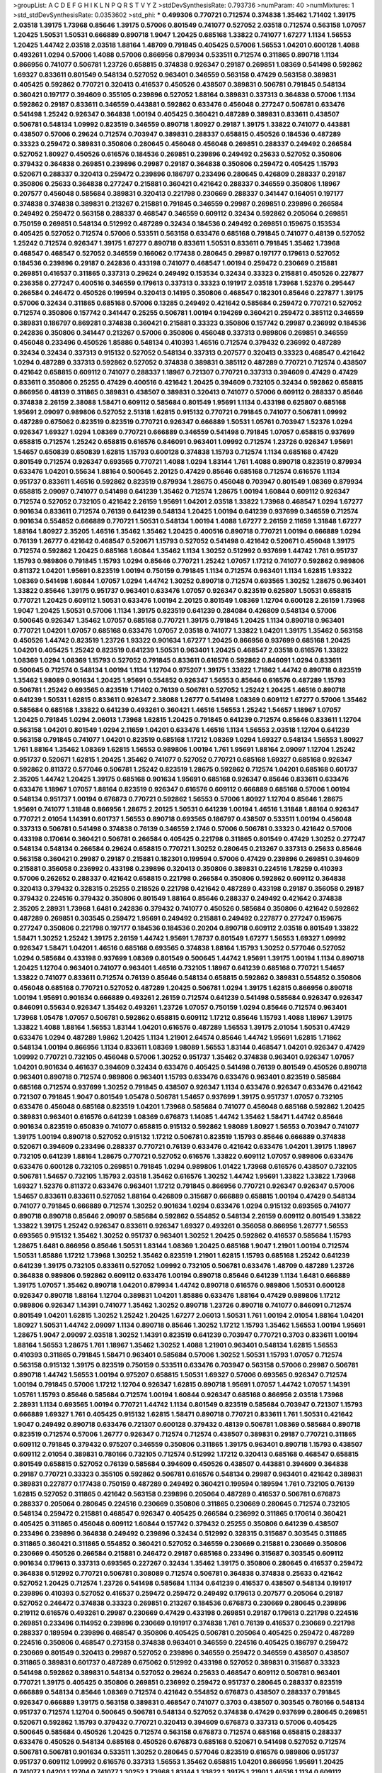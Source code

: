 >groupList:
A C D E F G H I K L
N P Q R S T V Y Z 
>stdDevSynthesisRate:
0.793736 
>numParam:
40
>numMixtures:
1
>std_stdDevSynthesisRate:
0.0353602
>std_phi:
***
0.499306 0.770721 0.712574 0.374838 1.35462 1.71402 1.39175 2.03518 1.39175 1.73968
0.85646 1.39175 0.57006 0.801549 0.741077 0.527052 2.03518 0.712574 0.563158 1.07057
1.20425 1.50531 1.50531 0.666889 0.890718 1.9047 1.20425 0.685168 1.33822 0.741077
1.67277 1.1134 1.56553 1.20425 1.44742 2.03518 2.03518 1.88164 1.48709 0.791845
0.405425 0.57006 1.56553 1.04201 0.600128 1.4088 0.493261 1.0294 0.57006 1.4088
0.57006 0.866956 0.879934 0.533511 0.712574 0.311865 0.890718 1.1134 0.866956 0.741077
0.506781 1.23726 0.658815 0.374838 0.926347 0.29187 0.269851 1.08369 0.541498 0.592862
1.69327 0.833611 0.801549 0.548134 0.527052 0.963401 0.346559 0.563158 0.47429 0.563158
0.389831 0.405425 0.592862 0.770721 0.320413 0.416537 0.450526 0.438507 0.389831 0.506781
0.791845 0.548134 0.360421 0.197177 0.394609 0.355105 0.239896 0.527052 1.88164 0.389831
0.337313 0.364838 0.57006 1.1134 0.592862 0.29187 0.833611 0.346559 0.443881 0.592862
0.633476 0.456048 0.277247 0.506781 0.633476 0.541498 1.25242 0.926347 0.364838 1.00194
0.405425 0.360421 0.487289 0.389831 0.833611 0.438507 0.506781 0.548134 1.09992 0.823519
0.346559 0.890718 1.80927 0.29187 1.39175 1.33822 0.741077 0.443881 0.438507 0.57006
0.29624 0.712574 0.703947 0.389831 0.288337 0.658815 0.450526 0.184536 0.487289 0.33323
0.259472 0.389831 0.350806 0.280645 0.456048 0.456048 0.269851 0.288337 0.249492 0.266584
0.527052 1.80927 0.450526 0.616576 0.184536 0.269851 0.239896 0.249492 0.25633 0.527052
0.350806 0.379432 0.364838 0.269851 0.239896 0.29987 0.29187 0.364838 0.350806 0.259472
0.405425 1.15793 0.520671 0.288337 0.320413 0.259472 0.239896 0.186797 0.233496 0.280645
0.426809 0.288337 0.29187 0.350806 0.25633 0.364838 0.277247 0.215881 0.360421 0.421642
0.288337 0.346559 0.350806 1.18967 0.207577 0.456048 0.585684 0.389831 0.320413 0.221798
0.230669 0.288337 0.341447 0.164051 0.197177 0.374838 0.374838 0.389831 0.213267 0.215881
0.791845 0.346559 0.29987 0.269851 0.239896 0.266584 0.249492 0.259472 0.563158 0.288337
0.468547 0.346559 0.609112 0.32434 0.592862 0.205064 0.269851 0.750159 0.269851 0.548134
0.512992 0.487289 0.32434 0.184536 0.249492 0.269851 0.159675 0.153534 0.405425 0.527052
0.712574 0.57006 0.533511 0.563158 0.633476 0.685168 0.791845 0.741077 0.48139 0.527052
1.25242 0.712574 0.926347 1.39175 1.67277 0.890718 0.833611 1.50531 0.833611 0.791845
1.35462 1.73968 0.468547 0.468547 0.527052 0.346559 0.166062 0.177438 0.280645 0.29987
0.197177 0.179613 0.527052 0.184536 0.239896 0.29187 0.242836 0.433198 0.741077 0.468547
1.00194 0.259472 0.230669 0.215881 0.269851 0.416537 0.311865 0.337313 0.29624 0.249492
0.153534 0.32434 0.33323 0.215881 0.450526 0.227877 0.236358 0.277247 0.400516 0.346559
0.179613 0.337313 0.33323 0.191917 2.03518 1.73968 1.52376 0.295447 0.266584 0.246472
0.450526 0.199594 0.320413 0.14195 0.350806 0.468547 0.182301 0.85646 0.227877 1.39175
0.57006 0.32434 0.311865 0.685168 0.57006 0.13285 0.249492 0.421642 0.585684 0.259472
0.770721 0.527052 0.712574 0.350806 0.157742 0.341447 0.25255 0.506781 1.00194 0.194269
0.360421 0.259472 0.385112 0.346559 0.389831 0.186797 0.869281 0.374838 0.360421 0.215881
0.33323 0.350806 0.157742 0.29987 0.236992 0.184536 0.242836 0.350806 0.341447 0.213267
0.57006 0.350806 0.456048 0.337313 0.989806 0.269851 0.346559 0.456048 0.233496 0.450526
1.85886 0.548134 0.410393 1.46516 0.712574 0.379432 0.236992 0.487289 0.32434 0.32434
0.337313 0.915132 0.527052 0.548134 0.337313 0.207577 0.320413 0.33323 0.468547 0.421642
1.0294 0.487289 0.337313 0.592862 0.527052 0.374838 0.389831 0.385112 0.487289 0.770721
0.712574 0.438507 0.421642 0.658815 0.609112 0.741077 0.288337 1.18967 0.721307 0.770721
0.337313 0.394609 0.47429 0.47429 0.833611 0.350806 0.25255 0.47429 0.400516 0.421642
1.20425 0.394609 0.732105 0.32434 0.592862 0.658815 0.866956 0.48139 0.311865 0.389831
0.438507 0.389831 0.320413 0.741077 0.57006 0.609112 0.288337 0.85646 0.374838 2.26159
2.38088 1.58471 0.609112 0.585684 0.801549 1.95691 1.1134 0.433198 0.625807 0.685168
1.95691 2.09097 0.989806 0.527052 2.51318 1.62815 0.915132 0.770721 0.791845 0.741077
0.506781 1.09992 0.487289 0.675062 0.823519 0.823519 0.770721 0.926347 0.666889 1.50531
1.05761 0.703947 1.52376 1.0294 0.926347 1.69327 1.0294 1.08369 0.770721 0.666889
0.346559 0.541498 0.791845 1.07057 0.658815 0.937699 0.658815 0.712574 1.25242 0.658815
0.616576 0.846091 0.963401 1.09992 0.712574 1.23726 0.926347 1.95691 1.54657 0.650839
0.650839 1.62815 1.15793 0.600128 0.374838 1.15793 0.712574 1.1134 0.685168 0.47429
0.801549 0.712574 0.926347 0.693565 0.770721 1.4088 1.0294 1.83144 1.761 1.4088
0.890718 0.823519 0.879934 0.633476 1.04201 0.55634 1.88164 0.500645 2.20125 0.47429
0.85646 0.685168 0.712574 0.616576 1.1134 0.951737 0.833611 1.46516 0.592862 0.823519
0.879934 1.28675 0.456048 0.703947 0.801549 1.08369 0.879934 0.658815 2.09097 0.741077
0.541498 0.641239 1.35462 0.712574 1.28675 1.00194 1.60844 0.609112 0.926347 0.712574
0.527052 0.732105 0.421642 2.26159 1.95691 1.04201 2.03518 1.33822 1.73968 0.468547
1.0294 1.67277 0.901634 0.833611 0.712574 0.76139 0.641239 0.548134 1.20425 1.00194
0.641239 0.937699 0.346559 0.712574 0.901634 0.554852 0.666889 0.770721 1.50531 0.548134
1.00194 1.4088 1.67277 2.26159 2.11659 1.31848 1.67277 1.88164 1.80927 2.35205
1.46516 1.35462 1.35462 1.20425 0.400516 0.890718 0.770721 1.00194 0.666889 1.0294
0.76139 1.26777 0.421642 0.468547 0.520671 1.15793 0.527052 0.541498 0.421642 0.520671
0.456048 1.39175 0.712574 0.592862 1.20425 0.685168 1.60844 1.35462 1.1134 1.30252
0.512992 0.937699 1.44742 1.761 0.951737 1.15793 0.989806 0.791845 1.15793 1.0294
0.85646 0.770721 1.25242 1.07057 1.17212 0.741077 0.592862 0.989806 0.811372 1.04201
1.95691 0.823519 1.00194 0.750159 0.791845 1.1134 0.712574 0.963401 1.1134 1.62815
1.93322 1.08369 0.541498 1.60844 1.07057 1.0294 1.44742 1.30252 0.890718 0.712574
0.693565 1.30252 1.28675 0.963401 1.33822 0.85646 1.39175 0.951737 0.963401 0.633476
1.07057 0.926347 0.823519 0.625807 1.50531 0.658815 0.770721 1.20425 0.609112 1.50531
0.633476 1.00194 2.20125 0.801549 1.08369 1.12704 0.600128 2.26159 1.73968 1.9047
1.20425 1.50531 0.57006 1.1134 1.39175 0.823519 0.641239 0.284084 0.426809 0.548134
0.57006 0.500645 0.926347 1.35462 1.07057 0.685168 0.770721 1.39175 0.791845 1.20425
1.1134 0.890718 0.963401 0.770721 1.04201 1.07057 0.685168 0.633476 1.07057 2.03518
0.741077 1.33822 1.04201 1.39175 1.35462 0.563158 0.450526 1.44742 0.823519 1.23726
1.93322 0.901634 1.67277 1.20425 0.866956 0.937699 0.685168 1.20425 1.04201 0.405425
1.25242 0.823519 0.641239 1.50531 0.963401 1.20425 0.468547 2.03518 0.616576 1.33822
1.08369 1.0294 1.08369 1.15793 0.527052 0.791845 0.833611 0.616576 0.592862 0.846091
1.0294 0.833611 0.500645 0.712574 0.548134 1.00194 1.1134 1.12704 0.975207 1.39175
1.33822 1.71862 1.44742 0.890718 0.823519 1.35462 1.98089 0.901634 1.20425 1.95691
0.554852 0.926347 1.56553 0.85646 0.616576 0.487289 1.15793 0.506781 1.25242 0.693565
0.823519 1.71402 0.76139 0.506781 0.527052 1.25242 1.20425 1.46516 0.890718 0.641239
1.50531 1.62815 0.833611 0.926347 2.38088 1.26777 0.541498 1.08369 0.609112 1.67277
0.57006 1.35462 0.585684 0.685168 1.33822 0.641239 0.493261 0.360421 1.46516 1.56553
1.25242 1.54657 1.18967 1.07057 1.20425 0.791845 1.0294 2.06013 1.73968 1.62815
1.20425 0.791845 0.641239 0.712574 0.85646 0.833611 1.12704 0.563158 1.04201 0.801549
1.0294 2.11659 1.04201 0.633476 1.46516 1.1134 1.56553 2.03518 1.12704 0.641239
0.563158 0.791845 0.741077 1.04201 0.823519 0.685168 1.17212 1.08369 1.0294 1.69327
0.548134 1.56553 1.80927 1.761 1.88164 1.35462 1.08369 1.62815 1.56553 0.989806
1.00194 1.761 1.95691 1.88164 2.09097 1.12704 1.25242 0.951737 0.520671 1.62815
1.20425 1.35462 0.741077 0.527052 0.770721 0.685168 1.69327 0.685168 0.926347 0.592862
0.811372 0.577046 0.506781 1.25242 0.823519 1.28675 0.592862 0.712574 1.04201 0.685168
0.601737 2.35205 1.44742 1.20425 1.39175 0.685168 0.901634 1.95691 0.685168 0.926347
0.85646 0.833611 0.633476 0.633476 1.18967 1.07057 1.88164 0.823519 0.926347 0.616576
0.609112 0.666889 0.685168 0.57006 1.00194 0.548134 0.951737 1.00194 0.676873 0.770721
0.592862 1.56553 0.57006 1.80927 1.12704 0.85646 1.28675 1.95691 0.741077 1.31848
0.866956 1.28675 2.20125 1.50531 0.641239 1.00194 1.46516 1.31848 1.88164 0.926347
0.770721 2.01054 1.14391 0.601737 1.56553 0.890718 0.693565 0.186797 0.438507 0.533511
1.00194 0.456048 0.337313 0.506781 0.541498 0.374838 0.76139 0.346559 2.1746 0.57006
0.506781 0.33323 0.421642 0.57006 0.433198 0.170614 0.360421 0.506781 0.266584 0.405425
0.221798 0.311865 0.801549 0.47429 1.30252 0.277247 0.548134 0.548134 0.266584 0.29624
0.658815 0.770721 1.30252 0.280645 0.213267 0.337313 0.25633 0.85646 0.563158 0.360421
0.29987 0.29187 0.215881 0.182301 0.199594 0.57006 0.47429 0.239896 0.269851 0.394609
0.215881 0.356058 0.236992 0.433198 0.239896 0.320413 0.350806 0.389831 0.224516 1.78259
0.410393 0.57006 0.262652 0.288337 0.421642 0.658815 0.221798 0.266584 0.350806 0.592862
0.609112 0.364838 0.320413 0.379432 0.328315 0.25255 0.218526 0.221798 0.421642 0.487289
0.433198 0.29187 0.356058 0.29187 0.379432 0.224516 0.379432 0.350806 0.801549 1.88164
0.85646 0.288337 0.249492 0.421642 0.374838 2.35205 2.28931 1.73968 1.6481 0.242836
0.379432 0.741077 0.450526 0.585684 0.350806 0.421642 0.592862 0.487289 0.269851 0.303545
0.259472 1.95691 0.249492 0.215881 0.249492 0.227877 0.277247 0.159675 0.277247 0.350806
0.221798 0.197177 0.184536 0.184536 0.20204 0.890718 0.609112 2.03518 0.801549 1.33822
1.58471 1.30252 1.25242 1.39175 2.26159 1.44742 1.95691 1.78737 0.801549 1.67277
1.56553 1.69327 1.09992 0.926347 1.58471 1.04201 1.46516 0.685168 0.693565 0.374838
1.88164 1.15793 1.30252 0.577046 0.527052 1.0294 0.585684 0.433198 0.937699 1.08369
0.801549 0.500645 1.44742 1.95691 1.39175 1.00194 1.1134 0.890718 1.20425 1.12704
0.963401 0.741077 0.963401 1.46516 0.732105 1.18967 0.641239 0.685168 0.770721 1.54657
1.33822 0.741077 0.833611 0.712574 0.76139 0.85646 0.548134 0.658815 0.592862 0.389831
0.554852 0.350806 0.456048 0.685168 0.770721 0.527052 0.487289 1.20425 0.506781 1.0294
1.39175 1.62815 0.866956 0.890718 1.00194 1.95691 0.901634 0.666889 0.493261 2.26159
0.712574 0.641239 0.541498 0.585684 0.926347 0.926347 0.846091 0.55634 0.926347 1.35462
0.493261 1.23726 1.07057 0.750159 1.0294 0.85646 0.712574 0.963401 1.73968 1.05478
1.07057 0.506781 0.592862 0.658815 0.609112 1.17212 0.85646 1.15793 1.4088 1.18967
1.39175 1.33822 1.4088 1.88164 1.56553 1.83144 1.04201 0.616576 0.487289 1.56553
1.39175 2.01054 1.50531 0.47429 0.633476 1.0294 0.487289 1.9862 1.20425 1.1134
1.21901 2.64574 0.85646 1.44742 1.95691 1.62815 1.71862 0.548134 1.00194 0.866956
1.1134 0.833611 1.08369 1.98089 1.56553 1.83144 0.468547 1.04201 0.926347 0.47429
1.09992 0.770721 0.732105 0.456048 0.57006 1.30252 0.951737 1.35462 0.374838 0.963401
0.926347 1.07057 1.04201 0.901634 0.461637 0.394609 0.32434 0.633476 0.405425 0.541498
0.76139 0.801549 0.450526 0.890718 0.963401 0.890718 0.712574 0.989806 0.963401 1.15793
0.633476 0.633476 0.963401 0.823519 0.585684 0.685168 0.712574 0.937699 1.30252 0.791845
0.438507 0.926347 1.1134 0.633476 0.926347 0.633476 0.421642 0.721307 0.791845 1.9047
0.801549 1.05478 0.506781 1.54657 0.937699 1.39175 0.951737 1.07057 0.732105 0.633476
0.456048 0.685168 0.823519 1.04201 1.73968 0.585684 0.741077 0.456048 0.685168 0.592862
1.20425 0.389831 0.963401 0.616576 0.641239 1.08369 0.676873 1.14085 1.44742 1.35462
1.58471 1.44742 0.85646 0.901634 0.823519 0.650839 0.741077 0.658815 0.915132 0.592862
1.98089 1.80927 1.56553 0.703947 0.741077 1.39175 1.00194 0.890718 0.527052 0.915132
1.17212 0.506781 0.823519 1.15793 0.85646 0.666889 0.374838 0.520671 0.394609 0.233496
0.288337 0.770721 0.76139 0.633476 0.421642 0.633476 1.04201 1.39175 1.18967 0.732105
0.641239 1.88164 1.28675 0.770721 0.527052 0.616576 1.33822 0.609112 1.07057 0.989806
0.633476 0.633476 0.600128 0.732105 0.269851 0.791845 1.0294 0.989806 1.01422 1.73968
0.616576 0.438507 0.732105 0.506781 1.54657 0.732105 1.15793 2.03518 1.35462 0.616576
1.30252 1.44742 1.95691 1.33822 1.33822 1.73968 1.69327 1.52376 0.811372 0.633476
0.963401 1.17212 0.791845 0.866956 0.770721 0.926347 0.926347 0.57006 1.54657 0.833611
0.833611 0.527052 1.88164 0.426809 0.315687 0.666889 0.658815 1.00194 0.47429 0.548134
0.741077 0.791845 0.666889 0.712574 1.30252 0.901634 1.0294 0.633476 1.0294 0.915132
0.693565 0.741077 0.890718 0.890718 0.85646 2.09097 0.585684 0.592862 0.554852 0.548134
2.26159 0.609112 0.801549 1.33822 1.33822 1.39175 1.25242 0.926347 0.833611 0.926347
1.69327 0.493261 0.356058 0.866956 1.26777 1.56553 0.693565 0.915132 1.35462 1.30252
0.951737 0.963401 1.30252 1.20425 0.592862 0.416537 0.585684 1.15793 1.28675 1.6481
0.866956 0.85646 1.50531 1.83144 1.08369 1.20425 0.685168 1.9047 1.21901 1.00194
0.712574 1.50531 1.85886 1.17212 1.73968 1.30252 1.35462 0.823519 1.21901 1.62815
1.15793 0.685168 1.25242 0.641239 0.641239 1.39175 0.732105 0.833611 0.527052 1.09992
0.732105 0.506781 0.633476 1.48709 0.487289 1.23726 0.364838 0.989806 0.592862 0.609112
0.633476 1.00194 0.890718 0.85646 0.641239 1.1134 1.6481 0.666889 1.39175 1.07057
1.35462 0.890718 1.04201 0.879934 1.44742 0.890718 0.616576 0.989806 1.50531 0.600128
0.926347 0.890718 1.88164 1.12704 0.389831 1.04201 1.85886 0.633476 1.88164 0.47429
0.989806 1.17212 0.989806 0.926347 1.14391 0.741077 1.35462 1.30252 0.890718 1.23726
0.890718 0.741077 0.846091 0.712574 0.801549 1.04201 1.62815 1.30252 1.25242 1.20425
1.67277 2.06013 1.50531 1.761 1.00194 2.01054 1.88164 1.04201 1.80927 1.50531
1.44742 2.09097 1.1134 0.890718 0.85646 1.30252 1.17212 1.15793 1.35462 1.56553
1.00194 1.95691 1.28675 1.9047 2.09097 2.03518 1.30252 1.14391 0.823519 0.641239
0.703947 0.770721 0.3703 0.833611 1.00194 1.88164 1.56553 1.28675 1.761 1.18967
1.35462 1.30252 1.4088 1.21901 0.963401 0.548134 1.62815 1.56553 0.410393 0.311865
0.791845 1.58471 0.963401 0.585684 0.57006 1.30252 1.50531 1.15793 1.07057 0.712574
0.563158 0.915132 1.39175 0.823519 0.750159 0.533511 0.633476 0.703947 0.563158 0.57006
0.29987 0.506781 0.890718 1.44742 1.56553 1.00194 0.975207 0.658815 1.50531 1.69327
0.57006 0.693565 0.926347 0.712574 1.00194 0.791845 0.57006 1.17212 1.12704 0.926347
1.62815 0.890718 1.95691 1.07057 1.44742 1.07057 1.14391 1.05761 1.15793 0.85646
0.585684 0.712574 1.00194 1.60844 0.926347 0.685168 0.866956 2.03518 1.73968 2.28931
1.1134 0.693565 1.00194 0.770721 1.44742 1.1134 0.801549 0.823519 0.585684 0.703947
0.721307 1.15793 0.666889 1.69327 1.761 0.405425 0.915132 1.62815 1.58471 0.890718
0.770721 0.833611 1.761 1.50531 0.421642 1.9047 0.249492 0.890718 0.633476 0.721307
0.600128 0.379432 0.48139 0.506781 1.08369 0.585684 0.890718 0.823519 0.712574 0.57006
1.26777 0.926347 0.712574 0.712574 0.438507 0.389831 0.29187 0.770721 0.311865 0.609112
0.791845 0.379432 0.975207 0.346559 0.350806 0.311865 1.39175 0.963401 0.890718 1.15793
0.438507 0.609112 2.01054 0.389831 0.780166 0.732105 0.712574 0.512992 1.17212 0.320413
0.685168 0.468547 0.658815 0.801549 0.658815 0.527052 0.76139 0.585684 0.394609 0.450526
0.438507 0.443881 0.394609 0.364838 0.29187 0.770721 0.33323 0.355105 0.592862 0.506781
0.616576 0.548134 0.29987 0.963401 0.421642 0.389831 0.389831 0.227877 0.177438 0.750159
0.487289 0.249492 0.360421 0.199594 0.189594 1.761 0.732105 0.76139 1.62815 0.527052
0.311865 0.421642 0.563158 0.239896 0.205064 0.487289 0.416537 0.506781 0.676873 0.288337
0.205064 0.280645 0.224516 0.230669 0.350806 0.311865 0.230669 0.280645 0.712574 0.732105
0.548134 0.259472 0.215881 0.468547 0.926347 0.405425 0.266584 0.236992 0.311865 0.170614
0.360421 0.405425 0.311865 0.456048 0.609112 1.60844 0.157742 0.379432 0.25255 0.350806
0.641239 0.438507 0.233496 0.239896 0.364838 0.249492 0.239896 0.32434 0.512992 0.328315
0.315687 0.303545 0.311865 0.311865 0.360421 0.311865 0.554852 0.360421 0.527052 0.346559
0.230669 0.215881 0.230669 0.350806 0.230669 0.450526 0.266584 0.215881 0.246472 0.29187
0.685168 0.233496 0.315687 0.303545 0.609112 0.901634 0.179613 0.337313 0.693565 0.227267
0.32434 1.35462 1.39175 0.350806 0.280645 0.416537 0.259472 0.364838 0.512992 0.770721
0.506781 0.308089 0.712574 0.506781 0.364838 0.374838 0.25633 0.421642 0.527052 1.20425
0.712574 1.23726 0.541498 0.585684 1.1134 0.641239 0.416537 0.438507 0.548134 0.191917
0.239896 0.410393 0.527052 0.416537 0.259472 0.259472 0.249492 0.179613 0.207577 0.205064
0.29187 0.527052 0.246472 0.374838 0.33323 0.269851 0.213267 0.184536 0.676873 0.230669
0.280645 0.239896 0.219112 0.616576 0.493261 0.29987 0.230669 0.47429 0.433198 0.269851
0.29187 0.179613 0.221798 0.224516 0.269851 0.233496 0.114952 0.239896 0.230669 0.191917
0.374838 1.761 0.76139 0.416537 0.230669 0.221798 0.288337 0.189594 0.239896 0.468547
0.350806 0.405425 0.506781 0.205064 0.405425 0.259472 0.487289 0.224516 0.350806 0.468547
0.273158 0.374838 0.963401 0.346559 0.224516 0.405425 0.186797 0.259472 0.230669 0.801549
0.320413 0.29987 0.527052 0.239896 0.346559 0.259472 0.346559 0.438507 0.438507 0.311865
0.389831 0.601737 0.487289 0.675062 0.512992 0.433198 0.527052 0.389831 0.315687 0.33323
0.541498 0.592862 0.389831 0.548134 0.527052 0.29624 0.25633 0.468547 0.609112 0.506781
0.963401 0.770721 1.39175 0.405425 0.350806 0.269851 0.236992 0.259472 0.951737 0.280645
0.288337 0.823519 0.666889 0.548134 0.85646 1.08369 0.712574 0.421642 0.554852 0.676873
0.438507 0.288337 0.791845 0.926347 0.666889 1.39175 0.563158 0.389831 0.468547 0.741077
0.3703 0.438507 0.303545 0.780166 0.548134 0.951737 0.712574 1.12704 0.500645 0.506781
0.548134 0.527052 0.374838 0.47429 0.937699 0.280645 0.269851 0.520671 0.592862 1.15793
0.379432 0.770721 0.320413 0.394609 0.676873 0.337313 0.57006 0.405425 0.500645 0.585684
0.450526 1.20425 0.712574 0.563158 0.676873 0.712574 0.685168 0.658815 0.288337 0.633476
0.450526 0.548134 0.685168 0.450526 0.676873 0.685168 0.520671 0.541498 0.527052 0.712574
0.506781 0.506781 0.901634 0.533511 1.30252 0.280645 0.577046 0.823519 0.616576 0.989806
0.951737 0.951737 0.609112 1.09992 0.616576 0.337313 1.56553 1.35462 0.658815 1.04201
0.866956 1.95691 1.20425 0.741077 1.04201 1.12704 0.741077 1.30252 1.73968 1.83144
1.33822 1.39175 1.21901 1.46516 1.1134 0.609112 1.60844 0.866956 0.592862 0.703947
0.770721 0.741077 0.741077 2.20125 1.62815 0.989806 1.56553 1.07057 1.95691 1.15793
1.67277 0.703947 0.585684 1.50531 0.685168 0.951737 1.80927 2.20125 0.926347 1.32202
1.56553 0.685168 0.712574 0.741077 0.721307 1.20425 0.801549 0.866956 1.0294 1.73968
0.866956 0.658815 0.926347 0.770721 0.609112 0.879934 1.15793 2.03518 0.563158 0.791845
1.69327 0.520671 0.741077 1.30252 0.770721 0.633476 0.926347 1.07057 0.926347 1.62815
0.866956 1.20425 0.801549 0.85646 0.833611 0.963401 1.15793 0.879934 0.703947 1.35462
1.4088 0.548134 0.926347 1.1134 0.926347 1.35462 0.926347 0.963401 0.666889 0.548134
0.685168 0.57006 0.685168 1.09992 1.85886 1.04201 1.95691 0.685168 0.609112 1.12704
1.88164 2.11659 1.00194 0.901634 1.6481 1.1134 1.1134 1.4088 0.801549 0.732105
0.616576 1.0294 0.791845 0.592862 0.633476 0.890718 1.62815 1.1134 1.0294 0.951737
1.25242 1.20425 0.685168 1.15793 0.57006 0.770721 1.23726 1.05478 0.712574 1.46516
0.890718 1.95691 0.801549 0.548134 0.951737 1.25242 0.791845 1.50531 1.761 0.866956
0.866956 0.649098 0.666889 0.741077 1.52376 1.08369 0.685168 1.28675 1.761 1.39175
1.9047 1.83144 1.50531 1.25242 0.554852 0.685168 0.685168 0.487289 1.07057 0.658815
0.450526 0.468547 1.07057 0.866956 2.54398 0.676873 1.14391 0.685168 0.823519 0.456048
0.394609 0.823519 0.487289 0.791845 0.512992 0.712574 0.685168 0.487289 0.641239 0.741077
1.28675 0.592862 1.07057 0.685168 0.685168 0.833611 0.685168 1.50531 1.07057 0.541498
0.732105 1.00194 0.468547 0.609112 0.658815 1.20425 0.823519 0.791845 0.712574 1.35462
2.44613 0.890718 1.67277 0.641239 0.633476 0.721307 1.07057 0.616576 0.658815 0.527052
0.770721 0.801549 0.487289 0.770721 0.85646 0.791845 0.585684 0.890718 0.879934 1.1134
0.585684 2.01054 0.512992 0.712574 0.770721 0.833611 0.801549 1.80927 0.801549 0.951737
1.62815 0.500645 0.741077 1.20425 1.33822 0.85646 1.50531 0.416537 1.0294 0.833611
1.35462 0.506781 0.57006 0.527052 0.791845 0.712574 0.866956 1.20425 0.823519 0.541498
1.25242 1.62815 1.30252 1.07057 0.915132 2.1746 2.1746 2.20125 1.761 2.54398
0.266584 1.20425 0.33323 0.723242 0.389831 0.341447 0.236992 0.487289 0.259472 0.277247
0.199594 0.303545 0.280645 0.379432 0.221798 0.311865 0.676873 0.791845 0.199594 0.166062
0.487289 0.29187 0.315687 0.259472 0.468547 0.221798 0.846091 0.438507 0.191917 0.172704
0.153534 0.249492 0.379432 0.269851 0.213267 0.32434 0.215881 0.33323 0.197177 0.541498
0.468547 0.609112 0.506781 0.277247 0.25633 0.149438 0.360421 0.277247 0.269851 0.346559
0.320413 0.421642 0.249492 0.374838 0.151675 0.394609 0.823519 0.184536 0.233496 0.360421
0.487289 0.389831 0.311865 0.259472 1.21901 0.277247 0.170614 0.269851 0.259472 0.468547
0.533511 0.186797 0.230669 0.215881 1.33822 0.963401 0.813549 0.379432 0.374838 1.73968
0.732105 0.633476 0.633476 0.48139 0.493261 0.468547 1.80927 1.4088 1.0294 0.833611
0.421642 0.676873 0.360421 0.405425 0.866956 0.703947 0.48139 0.269851 0.421642 0.177438
0.280645 0.221798 0.394609 0.269851 0.394609 0.641239 0.277247 0.421642 0.500645 0.32434
0.29987 0.456048 0.76139 0.311865 0.239896 0.239896 0.259472 0.266584 0.29624 0.224516
0.259472 0.14369 0.379432 0.33323 0.249492 0.239896 0.32434 0.249492 0.374838 0.337313
0.346559 0.266584 0.25633 0.288337 0.438507 0.32434 0.364838 0.288337 0.157742 0.207577
0.450526 0.379432 0.29987 0.233496 0.47429 0.205064 0.389831 1.46516 0.890718 0.288337
0.350806 0.239896 0.166062 0.394609 0.230669 0.493261 0.658815 0.85646 0.369309 0.29187
0.47429 0.963401 0.233496 0.337313 0.280645 0.145841 0.405425 0.308089 0.249492 0.609112
0.926347 0.259472 0.230669 0.416537 0.249492 0.29187 0.379432 0.360421 0.29187 0.712574
0.308089 0.585684 0.32434 0.273158 0.360421 0.29987 0.230669 0.712574 0.85646 1.83144
1.60844 1.69327 0.445072 0.315687 0.303545 0.186797 0.259472 0.405425 1.08369 0.487289
0.658815 0.703947 0.405425 0.360421 0.311865 0.421642 0.548134 0.288337 0.320413 0.259472
0.676873 0.846091 0.732105 0.350806 0.230669 0.456048 0.277247 0.85646 0.233496 0.311865
0.527052 0.741077 0.703947 1.69327 2.20125 0.350806 0.364838 0.468547 0.57006 0.337313
0.512992 0.527052 0.360421 0.989806 0.633476 0.712574 1.35462 0.712574 1.56553 0.592862
0.468547 0.732105 0.389831 0.438507 0.57006 0.421642 0.360421 0.308089 0.493261 0.456048
0.823519 0.487289 0.346559 0.374838 0.801549 0.506781 1.0294 1.25242 1.761 1.08369
0.712574 0.405425 0.85646 0.47429 0.685168 0.685168 0.585684 0.541498 0.416537 0.712574
0.592862 0.450526 1.18967 1.04201 1.46516 0.823519 0.609112 0.527052 0.405425 1.20425
1.00194 0.658815 0.548134 0.609112 0.47429 0.416537 0.633476 0.685168 0.741077 1.39175
0.506781 2.1746 0.76139 1.31848 0.85646 1.20425 0.493261 1.73968 1.50531 0.57006
1.20425 1.0294 1.52376 1.25242 0.421642 0.890718 0.703947 0.527052 1.83144 1.1134
0.770721 0.791845 1.35462 1.04201 0.926347 0.548134 0.732105 0.989806 0.741077 0.890718
1.17212 0.548134 0.890718 0.750159 1.00194 0.890718 0.833611 0.703947 0.76139 0.592862
0.712574 0.85646 0.468547 1.9047 0.866956 2.03518 0.780166 1.15793 0.685168 0.592862
0.527052 0.450526 1.93322 0.512992 1.69327 1.17212 0.527052 1.42989 1.08369 0.732105
1.28675 0.500645 0.685168 0.506781 0.937699 0.389831 0.676873 0.685168 0.666889 0.421642
1.30252 0.866956 1.62815 1.83144 0.609112 1.56553 1.60844 1.35462 1.15793 0.791845
1.07057 0.685168 2.03518 1.95691 1.50531 0.405425 0.890718 1.33822 1.20425 0.658815
1.73968 1.15793 1.88164 0.846091 1.83144 1.73968 1.50531 2.44613 0.85646 0.712574
0.577046 0.658815 0.506781 0.926347 0.416537 0.468547 1.60844 0.926347 1.62815 1.80927
1.35462 1.4088 1.67277 1.95691 0.963401 1.48709 1.25242 0.512992 1.44742 1.28675
0.801549 0.890718 0.685168 0.563158 0.520671 1.08369 0.658815 0.801549 1.25242 0.85646
1.0294 1.69327 2.1746 1.42989 1.09992 1.73968 0.641239 0.685168 0.791845 0.456048
0.926347 1.30252 0.592862 1.50531 0.741077 0.585684 0.563158 0.915132 0.57006 0.866956
0.405425 0.415423 0.658815 0.57006 0.989806 0.780166 0.658815 0.685168 0.85646 1.67277
0.741077 0.926347 1.04201 0.770721 0.527052 0.801549 0.500645 0.901634 0.770721 0.901634
0.890718 0.791845 0.548134 0.823519 0.951737 1.15793 0.548134 0.890718 0.975207 1.60844
1.69327 1.50531 1.18967 1.80927 1.56553 1.05478 0.693565 0.356058 0.47429 0.712574
1.28675 0.57006 1.25242 1.20425 0.791845 0.741077 1.01422 0.658815 0.527052 1.3749
0.666889 0.721307 0.548134 0.890718 0.801549 0.823519 0.533511 0.685168 0.658815 0.350806
0.833611 1.4088 1.56553 0.741077 0.360421 0.975207 0.951737 1.52376 1.12704 0.989806
0.85646 0.801549 0.468547 0.770721 0.76139 1.1134 0.890718 0.685168 1.33822 0.926347
0.541498 1.37122 0.890718 0.685168 0.732105 0.963401 1.69327 1.50531 0.475562 0.721307
1.42607 0.813549 1.0294 0.85646 0.712574 1.25242 1.28675 0.658815 0.592862 0.926347
0.823519 0.609112 1.07057 1.20425 1.50531 0.926347 0.609112 0.741077 0.616576 0.685168
1.04201 0.741077 1.00194 0.493261 1.00194 1.67277 1.44742 2.03518 1.56553 1.73968
1.08369 0.685168 0.468547 1.50531 0.57006 0.527052 1.17212 0.468547 0.890718 0.548134
0.85646 0.866956 0.741077 1.07057 0.421642 1.67277 1.15793 0.548134 0.57006 1.20425
0.548134 0.801549 1.00194 0.951737 1.26777 0.592862 0.76139 0.676873 1.25242 1.30252
0.833611 1.35462 1.56553 0.421642 1.07057 0.609112 0.685168 0.405425 0.741077 1.33822
0.548134 0.890718 0.450526 0.592862 1.07057 1.07057 1.0294 0.592862 0.801549 1.04201
0.963401 1.4088 0.741077 2.03518 1.23726 1.30252 1.17212 1.17212 1.30252 2.1746
0.676873 1.12704 0.487289 0.609112 0.633476 0.801549 1.0294 0.527052 0.650839 0.741077
0.76139 1.39175 1.56553 1.50531 0.879934 1.56553 1.54657 0.890718 1.04201 1.54657
0.801549 1.25242 0.666889 0.633476 1.07057 1.44742 1.60844 0.85646 0.693565 1.33822
1.62815 1.4088 1.18967 1.50531 1.56553 1.6481 1.62815 0.890718 0.750159 1.25242
1.52376 0.721307 0.506781 1.15793 0.487289 0.47429 0.658815 1.15793 0.890718 0.609112
1.1134 1.0294 1.00194 2.22823 1.56553 1.4088 1.20425 1.58471 1.12704 2.01054
1.58471 0.890718 1.761 1.80927 1.56553 0.426809 1.4088 0.57006 0.456048 1.1134
0.658815 1.56553 1.39175 0.937699 1.44742 1.95691 1.80927 1.04201 0.823519 1.35462
0.693565 1.0294 0.915132 1.88164 1.12704 1.4088 0.548134 0.650839 0.506781 1.12704
1.33822 0.963401 0.527052 1.04201 2.26159 0.770721 2.11659 0.741077 0.548134 0.609112
1.0294 0.487289 0.890718 0.85646 1.25242 0.666889 0.487289 0.592862 1.33822 0.468547
0.641239 1.25242 0.616576 1.17212 0.633476 1.33822 0.609112 0.791845 0.811372 0.703947
0.685168 0.585684 0.685168 0.712574 0.32434 0.527052 0.57006 1.25242 0.741077 0.658815
1.50531 1.44742 0.833611 2.28931 1.56553 1.80927 2.11659 0.989806 1.62815 0.170614
0.259472 0.379432 0.405425 0.416537 0.341447 0.438507 0.438507 0.29987 0.592862 1.54657
0.548134 0.259472 0.230669 0.239896 0.712574 0.29987 0.493261 0.311865 0.29987 0.280645
1.30252 1.39175 0.456048 0.520671 0.29987 0.280645 0.379432 0.527052 0.456048 0.416537
0.456048 0.266584 0.592862 0.712574 0.801549 0.450526 1.15793 0.29987 0.394609 0.405425
0.57006 0.405425 0.658815 0.48139 0.76139 0.468547 0.609112 0.374838 0.360421 0.685168
0.487289 0.456048 0.658815 0.277247 0.48139 0.57006 1.44742 0.47429 0.650839 0.410393
0.926347 0.512992 1.42989 0.57006 0.732105 0.506781 0.405425 0.548134 0.85646 1.33822
0.592862 1.48709 1.0294 0.633476 1.88164 1.12704 1.39175 0.29987 1.00194 0.712574
1.04201 0.801549 0.890718 0.85646 0.890718 0.963401 1.6481 1.23726 1.88164 1.25242
1.62815 1.39175 0.712574 0.685168 0.703947 0.666889 0.989806 0.890718 1.50531 1.07057
1.23726 0.890718 1.56553 1.18967 1.35462 0.506781 1.39175 1.88164 0.770721 1.04201
0.438507 0.712574 1.00194 0.770721 0.57006 0.685168 0.703947 0.364838 1.67277 1.20425
1.50531 0.732105 0.693565 0.616576 0.666889 0.712574 1.17212 0.890718 1.56553 0.732105
0.741077 0.901634 0.926347 0.770721 0.421642 0.520671 1.20425 0.901634 0.658815 0.703947
1.04201 0.527052 0.592862 0.487289 1.25242 1.12704 1.69327 0.76139 0.833611 0.890718
0.520671 1.15793 1.39175 0.915132 0.394609 0.732105 1.15793 1.1134 1.25242 0.770721
0.770721 1.25242 2.09097 2.20125 0.801549 0.592862 1.04201 0.438507 0.811372 1.00194
0.975207 0.791845 0.866956 0.732105 0.890718 0.592862 0.57006 0.989806 0.609112 0.641239
0.512992 1.14391 1.62815 0.625807 1.23726 0.487289 0.833611 1.761 0.493261 0.989806
1.25242 1.83144 0.741077 0.548134 0.389831 0.833611 0.685168 1.28675 1.15793 0.866956
1.69327 1.56553 1.0294 1.39175 1.88164 0.770721 0.374838 0.823519 0.963401 1.0294
0.685168 0.676873 1.50531 0.989806 0.468547 0.741077 0.450526 1.12704 0.609112 1.62815
0.585684 0.585684 1.25242 0.658815 0.890718 1.44742 1.25242 0.641239 0.506781 1.15793
1.0294 0.57006 0.609112 0.506781 0.658815 0.770721 0.693565 0.616576 1.1134 1.15793
1.25242 1.42607 0.975207 0.616576 0.685168 0.741077 0.732105 1.04201 0.741077 0.833611
0.901634 0.658815 1.14391 0.712574 1.73968 1.1134 0.493261 0.951737 1.50531 0.890718
1.50531 1.1134 1.25242 1.73968 0.585684 1.00194 1.73968 1.20425 1.56553 1.4088
0.823519 1.62815 0.266584 0.801549 0.801549 0.633476 0.926347 0.527052 0.712574 1.00194
0.658815 0.732105 1.25242 0.732105 1.95691 0.890718 0.633476 0.926347 0.242836 1.62815
0.915132 1.50531 1.00194 0.951737 0.641239 1.25242 1.62815 1.4088 0.641239 1.25242
2.20125 1.67277 1.60844 1.1134 1.88164 1.69327 1.88164 0.780166 0.833611 1.08369
0.866956 0.585684 1.00194 0.989806 0.791845 0.433198 0.890718 1.44742 0.527052 1.07057
0.732105 1.50531 1.15793 1.15793 1.35462 0.712574 1.4088 1.21901 0.833611 0.975207
0.741077 1.35462 2.51318 1.85886 0.926347 1.80927 1.18967 1.28675 1.80927 1.52376
1.71402 0.801549 1.39175 1.4088 1.44742 2.1746 1.33822 1.56553 1.08369 1.62815
1.04201 1.25242 1.67277 0.76139 1.30252 1.0294 0.963401 1.83144 1.95691 2.14253
1.08369 0.890718 1.88164 1.18967 0.721307 0.658815 1.46516 0.29987 1.69327 0.801549
1.56553 1.28675 0.926347 1.73968 1.20425 1.80927 1.95691 0.926347 1.33822 1.56553
0.609112 2.09097 0.308089 0.811372 0.641239 1.08369 1.58471 0.890718 0.658815 0.685168
2.09097 1.88164 1.1134 1.07057 0.823519 1.1134 0.951737 0.57006 1.25242 0.963401
1.56553 0.915132 0.823519 1.07057 1.93322 0.506781 0.57006 0.658815 0.712574 1.04201
0.712574 0.493261 0.585684 0.616576 0.360421 1.25242 1.0294 1.35462 0.641239 0.963401
0.685168 1.44742 1.23726 0.770721 1.23726 0.732105 0.512992 1.33822 1.31848 1.20425
0.823519 1.761 0.364838 1.62815 1.73968 1.88164 2.03518 1.35462 0.989806 0.438507
1.07057 0.890718 0.951737 1.50531 0.438507 0.901634 0.712574 0.592862 0.554852 0.585684
1.20425 0.85646 0.512992 0.85646 1.28675 1.20425 0.890718 0.609112 0.592862 0.666889
0.658815 0.548134 0.400516 0.468547 0.890718 1.08369 0.712574 0.866956 1.39175 1.80927
1.33822 1.4088 1.28675 0.866956 0.866956 0.389831 1.07057 1.0294 0.703947 0.641239
1.20425 0.770721 0.609112 0.666889 1.80927 0.685168 0.685168 1.80927 0.533511 0.554852
0.741077 0.926347 1.48709 0.512992 0.266584 0.890718 1.1134 1.30252 0.520671 1.1134
1.28675 0.890718 0.76139 0.937699 1.21901 0.666889 0.890718 1.73968 0.926347 0.685168
0.405425 0.548134 0.369309 0.770721 0.823519 0.780166 0.732105 0.438507 1.04201 1.17212
0.926347 0.76139 2.26159 1.69327 0.823519 1.46516 1.04201 1.44742 0.937699 1.39175
0.548134 0.890718 1.00194 1.00194 0.512992 0.963401 0.616576 0.85646 0.823519 1.07057
1.15793 1.56553 1.54657 0.989806 1.20425 1.73968 0.801549 1.15793 1.04201 0.506781
0.658815 1.00194 0.926347 1.0294 0.658815 0.963401 0.843827 0.676873 0.926347 0.85646
0.658815 1.98089 1.39175 0.592862 1.33822 1.69327 1.67277 1.60844 0.989806 1.60844
1.67277 1.95691 1.95691 0.650839 0.527052 1.17212 0.666889 0.438507 0.658815 1.00194
1.44742 0.585684 1.04201 0.915132 1.62815 0.833611 0.963401 0.750159 0.641239 0.533511
0.633476 0.721307 0.801549 1.44742 0.456048 0.866956 0.963401 0.438507 0.801549 1.07057
0.890718 0.641239 1.18967 1.62815 0.685168 1.80927 0.609112 0.633476 1.67277 0.592862
1.17212 0.732105 1.60844 0.732105 0.76139 0.625807 0.405425 1.15793 0.963401 0.641239
0.791845 0.592862 0.650839 0.866956 0.823519 0.823519 2.20125 0.426809 1.01694 0.468547
0.600128 1.07057 1.46516 1.07057 0.712574 1.07057 1.26777 1.88164 0.791845 0.937699
1.17212 0.926347 1.4088 0.833611 1.08369 0.585684 0.770721 0.866956 1.00194 0.940214
0.666889 0.658815 0.741077 0.801549 1.30252 0.85646 1.92804 1.08369 1.39175 1.20425
0.975207 1.62815 1.9047 1.71402 0.890718 2.01054 1.35462 1.95691 1.33822 1.71402
1.56553 1.69327 0.85646 1.60844 0.732105 1.56553 1.07057 0.866956 0.741077 0.741077
0.926347 1.9047 0.592862 0.770721 0.541498 1.46516 0.801549 1.15793 1.25242 1.39175
0.609112 0.658815 1.9047 1.15793 0.703947 0.616576 2.03518 1.50531 0.926347 1.30252
0.712574 0.506781 0.989806 0.633476 0.741077 0.616576 1.1134 0.666889 0.685168 1.48709
0.658815 0.770721 1.07057 1.35462 0.879934 0.770721 0.658815 0.592862 1.00194 0.712574
1.44742 1.78737 1.15793 1.35462 1.21901 0.585684 1.95691 1.761 1.00194 0.506781
0.712574 0.609112 0.450526 0.693565 1.00194 1.80927 0.712574 0.685168 0.520671 0.823519
0.48139 0.866956 0.801549 0.712574 0.641239 0.633476 0.823519 1.44742 0.940214 0.963401
0.685168 1.04201 0.533511 1.85886 0.421642 0.791845 1.07057 1.07057 0.666889 0.563158
0.385112 0.609112 0.85646 0.693565 0.563158 0.823519 0.592862 0.866956 1.28675 1.73968
1.0294 0.963401 1.30252 0.585684 0.527052 0.693565 1.01422 0.438507 1.44742 1.80927
1.44742 1.09698 0.266584 0.833611 0.76139 0.533511 0.563158 0.230669 0.506781 0.658815
0.616576 0.199594 0.346559 0.266584 0.337313 1.62815 0.879934 0.801549 1.07057 0.346559
0.29987 0.506781 0.527052 0.658815 0.780166 1.56553 1.05761 0.693565 1.07057 1.62815
0.360421 0.641239 0.770721 0.277247 0.770721 0.741077 0.3703 0.823519 0.926347 0.801549
0.450526 0.197177 0.249492 0.315687 0.506781 0.506781 0.450526 0.506781 0.487289 0.379432
1.73968 0.280645 0.242836 0.666889 0.47429 1.35462 0.506781 0.405425 0.259472 0.405425
0.311865 0.259472 0.450526 0.926347 0.658815 0.138164 0.199594 0.221798 0.202582 0.554852
0.224516 0.308089 0.487289 0.405425 0.202582 0.563158 0.205064 0.249492 0.527052 0.233496
0.405425 0.438507 0.249492 0.616576 0.157742 0.207577 0.288337 0.741077 0.438507 0.405425
0.288337 0.563158 0.266584 0.230669 0.233496 0.506781 0.57006 0.685168 0.197177 0.207577
0.25255 0.233496 0.269851 0.303545 0.493261 0.346559 0.288337 0.249492 0.239896 0.29987
0.405425 0.164051 0.685168 0.186797 0.374838 0.350806 0.374838 0.389831 0.506781 0.641239
0.182301 0.249492 0.230669 0.311865 0.350806 0.259472 0.20204 0.230669 0.182301 0.194269
0.685168 0.685168 0.360421 0.394609 0.350806 0.280645 0.191917 0.236992 0.249492 0.230669
0.215881 0.416537 0.253227 0.191917 0.221798 0.224516 0.288337 0.136491 0.194269 0.421642
0.346559 0.658815 0.421642 0.311865 0.32434 0.346559 0.926347 0.712574 0.890718 0.405425
0.616576 0.616576 1.28675 1.4088 1.73968 0.712574 1.30252 0.791845 0.685168 0.29187
0.468547 0.236992 0.221798 0.29987 0.379432 0.191917 0.456048 1.01694 1.20425 1.1134
0.901634 1.20425 0.47429 0.963401 0.833611 0.926347 1.07057 1.20425 0.741077 0.625807
1.50531 1.1134 1.18967 2.03518 1.39175 1.56553 1.73968 1.15793 1.15793 1.88164
0.770721 1.15793 0.901634 0.791845 1.83144 1.0294 1.52785 0.693565 0.506781 0.732105
1.35462 0.527052 1.62815 1.12704 0.641239 1.23726 0.456048 0.389831 0.732105 0.592862
0.592862 0.57006 1.1134 0.450526 0.633476 0.85646 0.609112 1.28675 1.08369 1.00194
0.791845 0.890718 1.05761 1.39175 1.761 0.487289 0.658815 0.823519 1.46516 0.801549
0.741077 0.926347 0.85646 1.73968 0.975207 0.890718 1.20425 0.487289 0.770721 1.44742
0.592862 0.685168 1.88164 0.421642 0.658815 0.823519 0.866956 0.85646 1.00194 1.30252
0.937699 1.23726 0.315687 1.1134 1.761 1.62815 1.39175 2.11659 0.732105 1.62815
1.62815 1.62815 0.685168 0.926347 0.57006 0.963401 1.20425 0.823519 1.60844 1.18967
0.712574 1.15793 1.73968 0.85646 0.833611 1.35462 0.563158 0.416537 0.951737 1.50531
0.791845 0.770721 1.07057 0.721307 0.963401 0.527052 0.616576 0.85646 0.890718 0.76139
0.676873 1.08369 1.1134 0.712574 1.0294 1.15793 0.57006 0.741077 1.15793 1.44742
0.823519 0.752171 0.963401 0.633476 1.25242 1.4088 0.616576 1.00194 1.25242 1.00194
1.62815 1.33822 1.18967 0.541498 1.56553 0.676873 1.01422 1.25242 1.39175 1.15793
1.07057 1.56553 1.60844 0.85646 0.890718 1.15793 1.1134 0.685168 1.07057 0.732105
0.438507 1.56553 1.39175 0.866956 1.52376 0.926347 0.76139 1.60844 0.438507 0.791845
0.901634 0.770721 0.592862 1.4088 0.666889 0.712574 1.3749 0.721307 1.00194 1.1134
1.00194 1.58471 1.83144 0.989806 1.73968 1.60844 1.0294 1.50531 0.813549 0.405425
0.732105 0.791845 1.25242 1.80927 0.641239 0.658815 0.866956 0.741077 1.0294 0.548134
0.616576 0.548134 0.76139 0.890718 0.405425 1.60844 0.770721 0.890718 0.592862 1.0294
0.963401 1.15793 0.926347 0.47429 1.761 1.08369 0.791845 0.450526 0.548134 0.823519
0.364838 0.712574 0.633476 0.405425 1.56553 0.833611 0.85646 1.9047 1.07057 0.33323
0.791845 0.741077 0.890718 0.741077 0.493261 0.791845 0.951737 1.30252 0.450526 1.56553
0.823519 0.360421 0.791845 0.641239 0.915132 0.337313 0.951737 0.926347 0.926347 0.416537
2.38088 1.33822 0.389831 0.685168 0.341447 0.548134 1.15793 0.500645 0.364838 0.493261
0.527052 1.98089 0.685168 0.520671 1.39175 0.712574 0.468547 1.35462 1.25242 0.963401
0.703947 0.379432 0.658815 0.303545 0.29187 0.308089 0.641239 0.364838 0.450526 0.456048
0.374838 0.563158 0.438507 0.405425 1.01422 0.585684 0.685168 0.563158 0.47429 0.389831
0.385112 0.48139 0.468547 0.350806 0.262652 0.29187 0.421642 0.421642 0.346559 0.364838
0.230669 0.374838 0.600128 0.350806 0.221798 0.47429 0.85646 0.405425 0.215881 0.633476
0.29187 0.585684 0.506781 0.389831 0.308089 0.421642 0.374838 0.426809 0.29987 1.00194
0.230669 0.29187 0.541498 0.926347 0.224516 0.770721 0.230669 0.189594 0.184536 0.438507
0.184536 0.269851 0.269851 0.25255 0.337313 0.563158 0.389831 0.205064 0.273158 0.394609
0.269851 0.233496 0.288337 0.456048 0.337313 0.438507 0.233496 0.224516 0.199594 0.374838
0.32434 0.29187 0.405425 0.29987 0.609112 0.468547 0.308089 0.288337 0.493261 0.147628
0.280645 0.364838 0.191917 1.04201 0.616576 0.337313 0.29187 0.421642 0.207577 0.280645
0.242836 0.379432 0.221798 0.405425 0.527052 2.1746 2.09097 0.85646 0.172704 0.288337
0.433198 0.230669 0.320413 0.239896 0.311865 0.337313 0.315687 0.205064 0.277247 0.311865
0.25255 0.224516 0.374838 0.389831 0.29987 0.213267 0.520671 0.288337 0.319556 0.57006
0.29987 0.249492 0.394609 0.487289 0.303545 0.32434 0.47429 0.421642 0.259472 0.207577
0.450526 0.29187 0.732105 1.0294 0.791845 0.741077 1.01422 1.80927 0.813549 0.405425
0.801549 0.499306 0.239896 0.213267 0.548134 1.08369 0.433198 0.47429 0.527052 0.400516
0.207577 0.266584 0.456048 0.394609 0.262652 0.266584 0.548134 0.225118 0.308089 0.213267
0.25255 0.184536 0.233496 0.823519 0.269851 0.259472 0.227877 0.166062 1.44742 1.761
1.17212 0.732105 1.95691 1.88164 1.95691 1.95691 1.56553 1.48709 1.18967 0.47429
0.57006 1.39175 0.641239 0.658815 0.823519 0.676873 0.527052 0.47429 0.989806 1.52376
1.58471 1.07057 1.25242 0.833611 0.468547 0.389831 0.741077 0.666889 0.890718 0.926347
0.801549 1.15793 0.641239 0.741077 1.56553 1.80927 1.69327 1.44742 0.791845 1.07057
0.963401 0.633476 0.47429 1.4088 1.56553 0.770721 0.866956 0.989806 0.658815 1.07057
0.533511 1.44742 0.85646 0.833611 0.890718 0.480102 0.926347 1.33822 1.33822 0.548134
0.506781 1.50531 1.48709 0.506781 0.937699 1.54657 0.823519 1.15793 1.18967 1.761
1.20425 1.80927 1.88164 1.78259 2.03518 0.791845 1.28675 1.07057 0.592862 0.548134
1.07057 0.801549 0.85646 1.71862 0.926347 0.410393 0.633476 1.46516 2.1746 1.08369
0.890718 1.93322 0.527052 1.23726 1.88164 1.30252 1.71402 0.890718 1.83144 0.975207
1.05478 1.20425 1.25242 1.50531 1.30252 0.890718 0.741077 0.592862 1.25242 0.770721
0.963401 0.963401 1.20425 1.07057 0.846091 1.56553 1.50531 1.09698 1.28675 0.676873
1.20425 0.468547 0.770721 1.18967 1.05761 0.866956 1.15793 1.33822 1.69327 1.30252
1.69327 0.592862 1.50531 0.926347 0.890718 1.17212 0.770721 0.823519 1.46516 0.801549
0.937699 1.30252 0.350806 0.548134 1.20425 0.685168 1.23726 2.1746 2.20125 0.801549
1.15793 0.926347 1.44742 1.23726 0.823519 1.04201 0.833611 0.879934 0.633476 0.85646
0.685168 0.951737 0.633476 0.456048 1.08369 1.15793 0.801549 0.712574 1.14391 0.963401
1.88164 1.00194 0.493261 0.633476 0.791845 1.07057 0.512992 0.685168 0.890718 1.15793
0.563158 1.01422 1.54657 0.438507 0.512992 1.00194 0.926347 0.989806 0.616576 0.963401
1.0294 1.50531 0.770721 1.00194 0.85646 0.592862 0.520671 1.20425 2.23421 1.07057
1.04201 0.592862 1.25242 0.782258 0.770721 0.975207 1.25242 1.80927 1.56553 1.69327
1.73968 1.50531 1.83144 1.39175 1.05761 2.09097 1.1134 1.4088 2.01054 1.0294
1.07057 1.12704 1.39175 2.44613 1.95691 0.548134 0.85646 1.30252 1.07057 1.01694
1.44742 0.890718 0.76139 1.25242 0.527052 1.23395 0.541498 1.07057 1.0294 1.69327
0.712574 0.801549 1.21901 0.76139 2.03518 0.703947 1.56553 0.685168 2.11659 1.69327
1.761 1.62815 1.44742 2.44613 1.4088 0.633476 0.823519 1.0294 1.39175 0.770721
0.85646 1.73968 1.1134 0.641239 1.00194 1.20425 1.39175 0.823519 1.69327 0.741077
0.813549 1.71402 1.00194 1.1134 0.963401 0.712574 1.93322 1.4088 1.50531 1.46516
1.28675 0.801549 1.67277 1.50531 0.633476 1.35462 1.73968 1.69327 1.00194 0.963401
0.685168 0.350806 0.741077 0.616576 1.0294 0.823519 0.926347 0.833611 0.912684 0.57006
0.527052 0.57006 1.88164 1.46516 1.26777 1.25242 0.577046 1.42989 0.926347 0.456048
0.732105 0.633476 0.616576 0.770721 0.585684 0.609112 1.56553 1.35462 0.76139 0.76139
1.83144 1.35462 0.421642 0.29987 0.179613 0.177438 0.527052 0.277247 0.350806 0.346559
0.269851 0.191917 0.416537 0.159675 0.633476 1.80927 0.230669 0.33323 0.468547 0.280645
0.456048 0.246472 0.389831 0.269851 0.205064 0.269851 0.400516 0.29187 0.438507 0.433198
0.147628 0.47429 0.29987 0.337313 0.239896 0.191917 0.32434 0.199594 0.157742 0.633476
0.374838 0.346559 0.426809 0.29987 0.337313 0.221798 0.191917 0.259472 1.93322 0.239896
0.239896 0.284084 0.236992 0.311865 0.364838 0.259472 0.641239 0.633476 0.277247 0.215881
0.360421 0.364838 0.493261 0.364838 0.259472 0.350806 0.346559 0.57006 0.346559 0.57006
0.741077 0.658815 2.35205 0.468547 0.658815 0.989806 1.12704 1.50531 2.35205 0.616576
0.47429 0.675062 0.57006 0.750159 0.405425 0.374838 0.592862 0.633476 0.311865 0.159675
0.14195 0.350806 0.280645 0.33323 0.266584 0.205064 0.29624 0.284846 0.29987 0.311865
0.355105 0.337313 0.288337 0.207577 0.374838 0.337313 0.394609 0.311865 0.468547 0.246472
0.215881 0.269851 0.153534 0.233496 0.215881 0.548134 0.288337 0.468547 0.487289 0.360421
0.506781 0.25633 0.221798 0.199594 0.315687 0.527052 0.29987 0.360421 0.280645 0.320413
0.207577 0.337313 0.493261 0.405425 0.421642 0.29187 0.145841 0.32434 0.328315 0.179613
0.242836 0.174821 0.215881 0.421642 0.288337 0.166062 0.29987 1.83144 1.56553 0.527052
1.04201 0.533511 0.592862 0.487289 0.527052 0.25255 0.57006 0.207577 0.527052 0.685168
0.400516 0.199594 0.213267 0.770721 0.450526 0.337313 0.741077 0.346559 0.328315 0.230669
0.284846 0.374838 0.394609 0.221798 0.47429 0.311865 0.541498 1.27117 0.337313 0.25255
0.712574 0.364838 1.04201 0.926347 0.350806 0.32434 0.172704 0.487289 0.32434 0.166062
0.328315 0.364838 1.08369 0.421642 0.57006 0.416537 0.658815 0.57006 1.28675 0.249492
0.541498 0.641239 0.438507 0.230669 0.242836 0.47429 0.633476 0.548134 0.337313 1.1134
0.563158 0.194269 1.07057 1.50531 0.405425 0.527052 0.548134 1.33822 0.791845 0.249492
0.350806 0.32434 0.315687 1.07057 0.548134 0.592862 0.548134 0.592862 0.548134 0.641239
0.385112 0.400516 0.609112 0.693565 0.512992 0.506781 0.85646 0.450526 0.633476 1.00194
0.487289 0.506781 1.42607 0.633476 0.641239 0.693565 0.548134 0.456048 0.47429 0.438507
0.548134 0.585684 0.823519 0.224516 0.259472 0.527052 0.926347 0.721307 0.527052 0.350806
0.456048 0.585684 0.47429 0.676873 0.33323 1.33822 0.421642 0.421642 0.32434 0.500645
0.224516 0.249492 0.633476 0.85646 0.32434 0.29987 0.846091 0.85646 0.723242 0.600128
0.685168 0.616576 0.506781 1.1134 0.890718 0.741077 1.25242 1.37122 0.866956 0.963401
0.32434 0.374838 1.33822 0.468547 0.633476 0.685168 0.791845 0.963401 0.456048 0.394609
0.394609 0.685168 0.770721 0.450526 0.527052 0.159675 0.280645 0.277247 0.32434 0.213267
0.269851 0.47429 0.47429 0.311865 0.360421 0.389831 0.438507 0.288337 0.438507 0.426809
0.341447 0.277247 0.346559 0.303545 0.641239 1.20425 0.350806 0.770721 0.554852 0.563158
0.641239 0.433198 0.592862 1.07057 1.12704 1.80927 0.609112 0.85646 0.801549 0.239896
0.224516 0.866956 0.315687 0.433198 0.791845 0.374838 0.230669 0.443881 0.438507 0.350806
1.07057 0.410393 0.47429 0.658815 0.47429 0.233496 0.592862 1.00194 0.548134 1.17212
0.85646 0.609112 0.269851 0.337313 0.506781 0.926347 0.527052 0.184536 1.4088 0.487289
0.280645 0.506781 0.592862 0.487289 0.592862 1.73968 0.421642 0.199594 0.487289 1.17212
0.32434 0.249492 0.364838 0.685168 0.277247 0.259472 0.400516 0.266584 0.421642 0.47429
0.389831 0.533511 0.389831 1.25242 0.337313 0.230669 0.364838 0.421642 0.230669 0.410393
0.926347 0.350806 0.259472 0.269851 0.25633 0.311865 0.833611 0.215881 0.207577 0.633476
0.233496 0.337313 0.233496 0.641239 0.533511 0.236992 0.350806 0.592862 0.506781 0.350806
0.394609 0.405425 0.303545 0.57006 0.360421 0.438507 0.29187 0.374838 0.205064 0.782258
0.33323 0.259472 0.266584 0.389831 0.29987 0.233496 0.33323 0.346559 0.179613 0.269851
0.197177 0.32434 0.512992 0.295447 0.213267 0.374838 0.266584 0.360421 0.421642 0.277247
0.563158 0.741077 0.801549 0.239896 0.242836 0.315687 0.350806 0.364838 0.462875 0.527052
0.155415 0.242836 0.197177 0.315687 1.46516 1.17212 0.249492 0.374838 0.308089 0.166062
0.249492 0.364838 0.159675 0.205064 0.11356 0.197177 0.199594 0.616576 0.288337 0.191917
0.421642 0.389831 2.44613 0.303545 0.328315 0.337313 0.315687 0.199594 0.184536 0.230669
0.337313 0.311865 0.191917 0.421642 0.157742 0.221798 0.277247 0.199594 0.337313 0.280645
0.592862 0.527052 0.320413 0.337313 0.355105 0.456048 0.400516 0.506781 0.712574 0.732105
0.410393 0.693565 1.39175 1.33822 1.98089 0.303545 1.67277 0.770721 0.676873 0.85646
0.311865 0.29187 1.15793 0.405425 0.191917 0.288337 0.239896 0.25255 0.288337 0.609112
1.33822 0.266584 0.389831 0.360421 0.311865 0.205064 0.33323 0.170614 0.239896 0.29187
0.197177 0.177438 0.33323 0.421642 0.29987 0.269851 0.25633 0.213267 0.356058 0.468547
0.712574 0.184536 0.249492 0.266584 0.230669 0.277247 0.239896 0.215881 0.288337 0.20204
0.199594 0.280645 0.269851 0.233496 0.360421 0.32434 0.207577 1.50531 0.791845 2.64574
1.46516 1.80927 1.07057 1.20425 0.879934 0.693565 0.85646 0.866956 0.85646 0.548134
0.823519 0.823519 0.791845 0.541498 1.08369 1.35462 0.85646 1.12704 0.456048 0.47429
0.890718 0.85646 0.989806 1.00194 0.823519 1.50531 0.915132 1.28675 0.866956 0.506781
0.989806 1.1134 0.741077 1.20425 0.609112 1.50531 0.563158 1.33822 0.843827 0.963401
1.80927 2.38088 1.30252 1.1134 1.83144 0.791845 1.28675 0.890718 1.04201 1.50531
1.69327 1.67277 1.62815 1.95691 0.926347 1.39175 2.28931 1.88164 1.33822 2.03518
1.0294 1.1134 0.926347 1.14391 1.88164 0.937699 0.926347 1.20425 0.527052 1.50531
1.73968 0.963401 1.20425 2.01054 0.658815 0.926347 1.0294 1.20425 0.85646 0.846091
0.721307 0.833611 1.69327 1.15793 1.05478 1.07057 1.50531 0.712574 1.15793 0.520671
0.548134 0.666889 1.0294 1.44742 0.866956 0.890718 1.26777 1.80927 0.676873 0.389831
0.438507 0.937699 0.890718 2.20125 1.88164 1.12704 0.801549 0.633476 0.616576 1.37122
0.741077 1.01422 1.35462 0.438507 1.00194 0.791845 1.00194 0.791845 1.85886 1.46516
1.30252 1.14391 0.76139 1.20425 1.44742 0.85646 1.58471 1.62815 1.39175 0.616576
1.69327 0.616576 1.73968 1.1134 1.95691 0.609112 1.00194 0.585684 1.20425 1.761
1.56553 1.44742 1.95691 1.50531 1.65252 0.915132 1.4088 1.39175 1.35462 0.592862
1.88164 0.791845 1.33822 1.761 2.01054 0.741077 0.770721 1.78737 1.54657 1.50531
1.23726 1.80927 1.56553 0.592862 1.39175 0.76139 0.512992 0.85646 0.379432 0.328315
0.901634 0.76139 1.88164 1.1134 0.989806 1.17212 0.541498 0.76139 0.512992 0.554852
0.782258 1.25242 0.609112 1.39175 1.08369 0.963401 0.732105 1.1134 0.712574 0.823519
0.554852 0.85646 0.926347 1.15793 1.80927 0.57006 0.823519 2.09097 1.20425 1.09992
0.641239 1.39175 1.04201 1.37122 1.69327 1.18967 1.95691 1.14391 0.926347 0.85646
1.56553 0.750159 1.07057 0.433198 1.07057 0.770721 0.57006 0.823519 0.721307 1.20425
0.666889 2.44613 1.88164 1.07057 0.712574 1.73968 0.609112 1.56553 1.48709 2.03518
0.493261 0.915132 1.15793 0.641239 0.890718 0.493261 0.732105 1.56553 1.20425 1.69327
1.04201 0.703947 
>categories:
0 0
>mixtureAssignment:
0 0 0 0 0 0 0 0 0 0 0 0 0 0 0 0 0 0 0 0 0 0 0 0 0 0 0 0 0 0 0 0 0 0 0 0 0 0 0 0 0 0 0 0 0 0 0 0 0 0
0 0 0 0 0 0 0 0 0 0 0 0 0 0 0 0 0 0 0 0 0 0 0 0 0 0 0 0 0 0 0 0 0 0 0 0 0 0 0 0 0 0 0 0 0 0 0 0 0 0
0 0 0 0 0 0 0 0 0 0 0 0 0 0 0 0 0 0 0 0 0 0 0 0 0 0 0 0 0 0 0 0 0 0 0 0 0 0 0 0 0 0 0 0 0 0 0 0 0 0
0 0 0 0 0 0 0 0 0 0 0 0 0 0 0 0 0 0 0 0 0 0 0 0 0 0 0 0 0 0 0 0 0 0 0 0 0 0 0 0 0 0 0 0 0 0 0 0 0 0
0 0 0 0 0 0 0 0 0 0 0 0 0 0 0 0 0 0 0 0 0 0 0 0 0 0 0 0 0 0 0 0 0 0 0 0 0 0 0 0 0 0 0 0 0 0 0 0 0 0
0 0 0 0 0 0 0 0 0 0 0 0 0 0 0 0 0 0 0 0 0 0 0 0 0 0 0 0 0 0 0 0 0 0 0 0 0 0 0 0 0 0 0 0 0 0 0 0 0 0
0 0 0 0 0 0 0 0 0 0 0 0 0 0 0 0 0 0 0 0 0 0 0 0 0 0 0 0 0 0 0 0 0 0 0 0 0 0 0 0 0 0 0 0 0 0 0 0 0 0
0 0 0 0 0 0 0 0 0 0 0 0 0 0 0 0 0 0 0 0 0 0 0 0 0 0 0 0 0 0 0 0 0 0 0 0 0 0 0 0 0 0 0 0 0 0 0 0 0 0
0 0 0 0 0 0 0 0 0 0 0 0 0 0 0 0 0 0 0 0 0 0 0 0 0 0 0 0 0 0 0 0 0 0 0 0 0 0 0 0 0 0 0 0 0 0 0 0 0 0
0 0 0 0 0 0 0 0 0 0 0 0 0 0 0 0 0 0 0 0 0 0 0 0 0 0 0 0 0 0 0 0 0 0 0 0 0 0 0 0 0 0 0 0 0 0 0 0 0 0
0 0 0 0 0 0 0 0 0 0 0 0 0 0 0 0 0 0 0 0 0 0 0 0 0 0 0 0 0 0 0 0 0 0 0 0 0 0 0 0 0 0 0 0 0 0 0 0 0 0
0 0 0 0 0 0 0 0 0 0 0 0 0 0 0 0 0 0 0 0 0 0 0 0 0 0 0 0 0 0 0 0 0 0 0 0 0 0 0 0 0 0 0 0 0 0 0 0 0 0
0 0 0 0 0 0 0 0 0 0 0 0 0 0 0 0 0 0 0 0 0 0 0 0 0 0 0 0 0 0 0 0 0 0 0 0 0 0 0 0 0 0 0 0 0 0 0 0 0 0
0 0 0 0 0 0 0 0 0 0 0 0 0 0 0 0 0 0 0 0 0 0 0 0 0 0 0 0 0 0 0 0 0 0 0 0 0 0 0 0 0 0 0 0 0 0 0 0 0 0
0 0 0 0 0 0 0 0 0 0 0 0 0 0 0 0 0 0 0 0 0 0 0 0 0 0 0 0 0 0 0 0 0 0 0 0 0 0 0 0 0 0 0 0 0 0 0 0 0 0
0 0 0 0 0 0 0 0 0 0 0 0 0 0 0 0 0 0 0 0 0 0 0 0 0 0 0 0 0 0 0 0 0 0 0 0 0 0 0 0 0 0 0 0 0 0 0 0 0 0
0 0 0 0 0 0 0 0 0 0 0 0 0 0 0 0 0 0 0 0 0 0 0 0 0 0 0 0 0 0 0 0 0 0 0 0 0 0 0 0 0 0 0 0 0 0 0 0 0 0
0 0 0 0 0 0 0 0 0 0 0 0 0 0 0 0 0 0 0 0 0 0 0 0 0 0 0 0 0 0 0 0 0 0 0 0 0 0 0 0 0 0 0 0 0 0 0 0 0 0
0 0 0 0 0 0 0 0 0 0 0 0 0 0 0 0 0 0 0 0 0 0 0 0 0 0 0 0 0 0 0 0 0 0 0 0 0 0 0 0 0 0 0 0 0 0 0 0 0 0
0 0 0 0 0 0 0 0 0 0 0 0 0 0 0 0 0 0 0 0 0 0 0 0 0 0 0 0 0 0 0 0 0 0 0 0 0 0 0 0 0 0 0 0 0 0 0 0 0 0
0 0 0 0 0 0 0 0 0 0 0 0 0 0 0 0 0 0 0 0 0 0 0 0 0 0 0 0 0 0 0 0 0 0 0 0 0 0 0 0 0 0 0 0 0 0 0 0 0 0
0 0 0 0 0 0 0 0 0 0 0 0 0 0 0 0 0 0 0 0 0 0 0 0 0 0 0 0 0 0 0 0 0 0 0 0 0 0 0 0 0 0 0 0 0 0 0 0 0 0
0 0 0 0 0 0 0 0 0 0 0 0 0 0 0 0 0 0 0 0 0 0 0 0 0 0 0 0 0 0 0 0 0 0 0 0 0 0 0 0 0 0 0 0 0 0 0 0 0 0
0 0 0 0 0 0 0 0 0 0 0 0 0 0 0 0 0 0 0 0 0 0 0 0 0 0 0 0 0 0 0 0 0 0 0 0 0 0 0 0 0 0 0 0 0 0 0 0 0 0
0 0 0 0 0 0 0 0 0 0 0 0 0 0 0 0 0 0 0 0 0 0 0 0 0 0 0 0 0 0 0 0 0 0 0 0 0 0 0 0 0 0 0 0 0 0 0 0 0 0
0 0 0 0 0 0 0 0 0 0 0 0 0 0 0 0 0 0 0 0 0 0 0 0 0 0 0 0 0 0 0 0 0 0 0 0 0 0 0 0 0 0 0 0 0 0 0 0 0 0
0 0 0 0 0 0 0 0 0 0 0 0 0 0 0 0 0 0 0 0 0 0 0 0 0 0 0 0 0 0 0 0 0 0 0 0 0 0 0 0 0 0 0 0 0 0 0 0 0 0
0 0 0 0 0 0 0 0 0 0 0 0 0 0 0 0 0 0 0 0 0 0 0 0 0 0 0 0 0 0 0 0 0 0 0 0 0 0 0 0 0 0 0 0 0 0 0 0 0 0
0 0 0 0 0 0 0 0 0 0 0 0 0 0 0 0 0 0 0 0 0 0 0 0 0 0 0 0 0 0 0 0 0 0 0 0 0 0 0 0 0 0 0 0 0 0 0 0 0 0
0 0 0 0 0 0 0 0 0 0 0 0 0 0 0 0 0 0 0 0 0 0 0 0 0 0 0 0 0 0 0 0 0 0 0 0 0 0 0 0 0 0 0 0 0 0 0 0 0 0
0 0 0 0 0 0 0 0 0 0 0 0 0 0 0 0 0 0 0 0 0 0 0 0 0 0 0 0 0 0 0 0 0 0 0 0 0 0 0 0 0 0 0 0 0 0 0 0 0 0
0 0 0 0 0 0 0 0 0 0 0 0 0 0 0 0 0 0 0 0 0 0 0 0 0 0 0 0 0 0 0 0 0 0 0 0 0 0 0 0 0 0 0 0 0 0 0 0 0 0
0 0 0 0 0 0 0 0 0 0 0 0 0 0 0 0 0 0 0 0 0 0 0 0 0 0 0 0 0 0 0 0 0 0 0 0 0 0 0 0 0 0 0 0 0 0 0 0 0 0
0 0 0 0 0 0 0 0 0 0 0 0 0 0 0 0 0 0 0 0 0 0 0 0 0 0 0 0 0 0 0 0 0 0 0 0 0 0 0 0 0 0 0 0 0 0 0 0 0 0
0 0 0 0 0 0 0 0 0 0 0 0 0 0 0 0 0 0 0 0 0 0 0 0 0 0 0 0 0 0 0 0 0 0 0 0 0 0 0 0 0 0 0 0 0 0 0 0 0 0
0 0 0 0 0 0 0 0 0 0 0 0 0 0 0 0 0 0 0 0 0 0 0 0 0 0 0 0 0 0 0 0 0 0 0 0 0 0 0 0 0 0 0 0 0 0 0 0 0 0
0 0 0 0 0 0 0 0 0 0 0 0 0 0 0 0 0 0 0 0 0 0 0 0 0 0 0 0 0 0 0 0 0 0 0 0 0 0 0 0 0 0 0 0 0 0 0 0 0 0
0 0 0 0 0 0 0 0 0 0 0 0 0 0 0 0 0 0 0 0 0 0 0 0 0 0 0 0 0 0 0 0 0 0 0 0 0 0 0 0 0 0 0 0 0 0 0 0 0 0
0 0 0 0 0 0 0 0 0 0 0 0 0 0 0 0 0 0 0 0 0 0 0 0 0 0 0 0 0 0 0 0 0 0 0 0 0 0 0 0 0 0 0 0 0 0 0 0 0 0
0 0 0 0 0 0 0 0 0 0 0 0 0 0 0 0 0 0 0 0 0 0 0 0 0 0 0 0 0 0 0 0 0 0 0 0 0 0 0 0 0 0 0 0 0 0 0 0 0 0
0 0 0 0 0 0 0 0 0 0 0 0 0 0 0 0 0 0 0 0 0 0 0 0 0 0 0 0 0 0 0 0 0 0 0 0 0 0 0 0 0 0 0 0 0 0 0 0 0 0
0 0 0 0 0 0 0 0 0 0 0 0 0 0 0 0 0 0 0 0 0 0 0 0 0 0 0 0 0 0 0 0 0 0 0 0 0 0 0 0 0 0 0 0 0 0 0 0 0 0
0 0 0 0 0 0 0 0 0 0 0 0 0 0 0 0 0 0 0 0 0 0 0 0 0 0 0 0 0 0 0 0 0 0 0 0 0 0 0 0 0 0 0 0 0 0 0 0 0 0
0 0 0 0 0 0 0 0 0 0 0 0 0 0 0 0 0 0 0 0 0 0 0 0 0 0 0 0 0 0 0 0 0 0 0 0 0 0 0 0 0 0 0 0 0 0 0 0 0 0
0 0 0 0 0 0 0 0 0 0 0 0 0 0 0 0 0 0 0 0 0 0 0 0 0 0 0 0 0 0 0 0 0 0 0 0 0 0 0 0 0 0 0 0 0 0 0 0 0 0
0 0 0 0 0 0 0 0 0 0 0 0 0 0 0 0 0 0 0 0 0 0 0 0 0 0 0 0 0 0 0 0 0 0 0 0 0 0 0 0 0 0 0 0 0 0 0 0 0 0
0 0 0 0 0 0 0 0 0 0 0 0 0 0 0 0 0 0 0 0 0 0 0 0 0 0 0 0 0 0 0 0 0 0 0 0 0 0 0 0 0 0 0 0 0 0 0 0 0 0
0 0 0 0 0 0 0 0 0 0 0 0 0 0 0 0 0 0 0 0 0 0 0 0 0 0 0 0 0 0 0 0 0 0 0 0 0 0 0 0 0 0 0 0 0 0 0 0 0 0
0 0 0 0 0 0 0 0 0 0 0 0 0 0 0 0 0 0 0 0 0 0 0 0 0 0 0 0 0 0 0 0 0 0 0 0 0 0 0 0 0 0 0 0 0 0 0 0 0 0
0 0 0 0 0 0 0 0 0 0 0 0 0 0 0 0 0 0 0 0 0 0 0 0 0 0 0 0 0 0 0 0 0 0 0 0 0 0 0 0 0 0 0 0 0 0 0 0 0 0
0 0 0 0 0 0 0 0 0 0 0 0 0 0 0 0 0 0 0 0 0 0 0 0 0 0 0 0 0 0 0 0 0 0 0 0 0 0 0 0 0 0 0 0 0 0 0 0 0 0
0 0 0 0 0 0 0 0 0 0 0 0 0 0 0 0 0 0 0 0 0 0 0 0 0 0 0 0 0 0 0 0 0 0 0 0 0 0 0 0 0 0 0 0 0 0 0 0 0 0
0 0 0 0 0 0 0 0 0 0 0 0 0 0 0 0 0 0 0 0 0 0 0 0 0 0 0 0 0 0 0 0 0 0 0 0 0 0 0 0 0 0 0 0 0 0 0 0 0 0
0 0 0 0 0 0 0 0 0 0 0 0 0 0 0 0 0 0 0 0 0 0 0 0 0 0 0 0 0 0 0 0 0 0 0 0 0 0 0 0 0 0 0 0 0 0 0 0 0 0
0 0 0 0 0 0 0 0 0 0 0 0 0 0 0 0 0 0 0 0 0 0 0 0 0 0 0 0 0 0 0 0 0 0 0 0 0 0 0 0 0 0 0 0 0 0 0 0 0 0
0 0 0 0 0 0 0 0 0 0 0 0 0 0 0 0 0 0 0 0 0 0 0 0 0 0 0 0 0 0 0 0 0 0 0 0 0 0 0 0 0 0 0 0 0 0 0 0 0 0
0 0 0 0 0 0 0 0 0 0 0 0 0 0 0 0 0 0 0 0 0 0 0 0 0 0 0 0 0 0 0 0 0 0 0 0 0 0 0 0 0 0 0 0 0 0 0 0 0 0
0 0 0 0 0 0 0 0 0 0 0 0 0 0 0 0 0 0 0 0 0 0 0 0 0 0 0 0 0 0 0 0 0 0 0 0 0 0 0 0 0 0 0 0 0 0 0 0 0 0
0 0 0 0 0 0 0 0 0 0 0 0 0 0 0 0 0 0 0 0 0 0 0 0 0 0 0 0 0 0 0 0 0 0 0 0 0 0 0 0 0 0 0 0 0 0 0 0 0 0
0 0 0 0 0 0 0 0 0 0 0 0 0 0 0 0 0 0 0 0 0 0 0 0 0 0 0 0 0 0 0 0 0 0 0 0 0 0 0 0 0 0 0 0 0 0 0 0 0 0
0 0 0 0 0 0 0 0 0 0 0 0 0 0 0 0 0 0 0 0 0 0 0 0 0 0 0 0 0 0 0 0 0 0 0 0 0 0 0 0 0 0 0 0 0 0 0 0 0 0
0 0 0 0 0 0 0 0 0 0 0 0 0 0 0 0 0 0 0 0 0 0 0 0 0 0 0 0 0 0 0 0 0 0 0 0 0 0 0 0 0 0 0 0 0 0 0 0 0 0
0 0 0 0 0 0 0 0 0 0 0 0 0 0 0 0 0 0 0 0 0 0 0 0 0 0 0 0 0 0 0 0 0 0 0 0 0 0 0 0 0 0 0 0 0 0 0 0 0 0
0 0 0 0 0 0 0 0 0 0 0 0 0 0 0 0 0 0 0 0 0 0 0 0 0 0 0 0 0 0 0 0 0 0 0 0 0 0 0 0 0 0 0 0 0 0 0 0 0 0
0 0 0 0 0 0 0 0 0 0 0 0 0 0 0 0 0 0 0 0 0 0 0 0 0 0 0 0 0 0 0 0 0 0 0 0 0 0 0 0 0 0 0 0 0 0 0 0 0 0
0 0 0 0 0 0 0 0 0 0 0 0 0 0 0 0 0 0 0 0 0 0 0 0 0 0 0 0 0 0 0 0 0 0 0 0 0 0 0 0 0 0 0 0 0 0 0 0 0 0
0 0 0 0 0 0 0 0 0 0 0 0 0 0 0 0 0 0 0 0 0 0 0 0 0 0 0 0 0 0 0 0 0 0 0 0 0 0 0 0 0 0 0 0 0 0 0 0 0 0
0 0 0 0 0 0 0 0 0 0 0 0 0 0 0 0 0 0 0 0 0 0 0 0 0 0 0 0 0 0 0 0 0 0 0 0 0 0 0 0 0 0 0 0 0 0 0 0 0 0
0 0 0 0 0 0 0 0 0 0 0 0 0 0 0 0 0 0 0 0 0 0 0 0 0 0 0 0 0 0 0 0 0 0 0 0 0 0 0 0 0 0 0 0 0 0 0 0 0 0
0 0 0 0 0 0 0 0 0 0 0 0 0 0 0 0 0 0 0 0 0 0 0 0 0 0 0 0 0 0 0 0 0 0 0 0 0 0 0 0 0 0 0 0 0 0 0 0 0 0
0 0 0 0 0 0 0 0 0 0 0 0 0 0 0 0 0 0 0 0 0 0 0 0 0 0 0 0 0 0 0 0 0 0 0 0 0 0 0 0 0 0 0 0 0 0 0 0 0 0
0 0 0 0 0 0 0 0 0 0 0 0 0 0 0 0 0 0 0 0 0 0 0 0 0 0 0 0 0 0 0 0 0 0 0 0 0 0 0 0 0 0 0 0 0 0 0 0 0 0
0 0 0 0 0 0 0 0 0 0 0 0 0 0 0 0 0 0 0 0 0 0 0 0 0 0 0 0 0 0 0 0 0 0 0 0 0 0 0 0 0 0 0 0 0 0 0 0 0 0
0 0 0 0 0 0 0 0 0 0 0 0 0 0 0 0 0 0 0 0 0 0 0 0 0 0 0 0 0 0 0 0 0 0 0 0 0 0 0 0 0 0 0 0 0 0 0 0 0 0
0 0 0 0 0 0 0 0 0 0 0 0 0 0 0 0 0 0 0 0 0 0 0 0 0 0 0 0 0 0 0 0 0 0 0 0 0 0 0 0 0 0 0 0 0 0 0 0 0 0
0 0 0 0 0 0 0 0 0 0 0 0 0 0 0 0 0 0 0 0 0 0 0 0 0 0 0 0 0 0 0 0 0 0 0 0 0 0 0 0 0 0 0 0 0 0 0 0 0 0
0 0 0 0 0 0 0 0 0 0 0 0 0 0 0 0 0 0 0 0 0 0 0 0 0 0 0 0 0 0 0 0 0 0 0 0 0 0 0 0 0 0 0 0 0 0 0 0 0 0
0 0 0 0 0 0 0 0 0 0 0 0 0 0 0 0 0 0 0 0 0 0 0 0 0 0 0 0 0 0 0 0 0 0 0 0 0 0 0 0 0 0 0 0 0 0 0 0 0 0
0 0 0 0 0 0 0 0 0 0 0 0 0 0 0 0 0 0 0 0 0 0 0 0 0 0 0 0 0 0 0 0 0 0 0 0 0 0 0 0 0 0 0 0 0 0 0 0 0 0
0 0 0 0 0 0 0 0 0 0 0 0 0 0 0 0 0 0 0 0 0 0 0 0 0 0 0 0 0 0 0 0 0 0 0 0 0 0 0 0 0 0 0 0 0 0 0 0 0 0
0 0 0 0 0 0 0 0 0 0 0 0 0 0 0 0 0 0 0 0 0 0 0 0 0 0 0 0 0 0 0 0 0 0 0 0 0 0 0 0 0 0 0 0 0 0 0 0 0 0
0 0 0 0 0 0 0 0 0 0 0 0 0 0 0 0 0 0 0 0 0 0 0 0 0 0 0 0 0 0 0 0 0 0 0 0 0 0 0 0 0 0 0 0 0 0 0 0 0 0
0 0 0 0 0 0 0 0 0 0 0 0 0 0 0 0 0 0 0 0 0 0 0 0 0 0 0 0 0 0 0 0 0 0 0 0 0 0 0 0 0 0 0 0 0 0 0 0 0 0
0 0 0 0 0 0 0 0 0 0 0 0 0 0 0 0 0 0 0 0 0 0 0 0 0 0 0 0 0 0 0 0 0 0 0 0 0 0 0 0 0 0 0 0 0 0 0 0 0 0
0 0 0 0 0 0 0 0 0 0 0 0 0 0 0 0 0 0 0 0 0 0 0 0 0 0 0 0 0 0 0 0 0 0 0 0 0 0 0 0 0 0 0 0 0 0 0 0 0 0
0 0 0 0 0 0 0 0 0 0 0 0 0 0 0 0 0 0 0 0 0 0 0 0 0 0 0 0 0 0 0 0 0 0 0 0 0 0 0 0 0 0 0 0 0 0 0 0 0 0
0 0 0 0 0 0 0 0 0 0 0 0 0 0 0 0 0 0 0 0 0 0 0 0 0 0 0 0 0 0 0 0 0 0 0 0 0 0 0 0 0 0 0 0 0 0 0 0 0 0
0 0 0 0 0 0 0 0 0 0 0 0 0 0 0 0 0 0 0 0 0 0 0 0 0 0 0 0 0 0 0 0 0 0 0 0 0 0 0 0 0 0 0 0 0 0 0 0 0 0
0 0 0 0 0 0 0 0 0 0 0 0 0 0 0 0 0 0 0 0 0 0 0 0 0 0 0 0 0 0 0 0 0 0 0 0 0 0 0 0 0 0 0 0 0 0 0 0 0 0
0 0 0 0 0 0 0 0 0 0 0 0 0 0 0 0 0 0 0 0 0 0 0 0 0 0 0 0 0 0 0 0 0 0 0 0 0 0 0 0 0 0 0 0 0 0 0 0 0 0
0 0 0 0 0 0 0 0 0 0 0 0 0 0 0 0 0 0 0 0 0 0 0 0 0 0 0 0 0 0 0 0 0 0 0 0 0 0 0 0 0 0 0 0 0 0 0 0 0 0
0 0 0 0 0 0 0 0 0 0 0 0 0 0 0 0 0 0 0 0 0 0 0 0 0 0 0 0 0 0 0 0 0 0 0 0 0 0 0 0 0 0 0 0 0 0 0 0 0 0
0 0 0 0 0 0 0 0 0 0 0 0 0 0 0 0 0 0 0 0 0 0 0 0 0 0 0 0 0 0 0 0 0 0 0 0 0 0 0 0 0 0 0 0 0 0 0 0 0 0
0 0 0 0 0 0 0 0 0 0 0 0 0 0 0 0 0 0 0 0 0 0 0 0 0 0 0 0 0 0 0 0 0 0 0 0 0 0 0 0 0 0 0 0 0 0 0 0 0 0
0 0 0 0 0 0 0 0 0 0 0 0 0 0 0 0 0 0 0 0 0 0 0 0 0 0 0 0 0 0 0 0 0 0 0 0 0 0 0 0 0 0 0 0 0 0 0 0 0 0
0 0 0 0 0 0 0 0 0 0 0 0 0 0 0 0 0 0 0 0 0 0 0 0 0 0 0 0 0 0 0 0 0 0 0 0 0 0 0 0 0 0 0 0 0 0 0 0 0 0
0 0 0 0 0 0 0 0 0 0 0 0 0 0 0 0 0 0 0 0 0 0 0 0 0 0 0 0 0 0 0 0 0 0 0 0 0 0 0 0 0 0 0 0 0 0 0 0 0 0
0 0 0 0 0 0 0 0 0 0 0 0 0 0 0 0 0 0 0 0 0 0 0 0 0 0 0 0 0 0 0 0 0 0 0 0 0 0 0 0 0 0 0 0 0 0 0 0 0 0
0 0 0 0 0 0 0 0 0 0 0 0 0 0 0 0 0 0 0 0 0 0 0 0 0 0 0 0 0 0 0 0 0 0 0 0 0 0 0 0 0 0 0 0 0 0 0 0 0 0
0 0 0 0 0 0 0 0 0 0 0 0 0 0 0 0 0 0 0 0 0 0 0 0 0 0 0 0 0 0 0 0 0 0 0 0 0 0 0 0 0 0 0 0 0 0 0 0 0 0
0 0 0 0 0 0 0 0 0 0 0 0 0 0 0 0 0 0 0 0 0 0 0 0 0 0 0 0 0 0 0 0 0 0 0 0 0 0 0 0 0 0 0 0 0 0 0 0 0 0
0 0 0 0 0 0 0 0 0 0 0 0 0 0 0 0 0 0 0 0 0 0 0 0 0 0 0 0 0 0 0 0 0 0 0 0 0 0 0 0 0 0 0 0 0 0 0 0 0 0
0 0 0 0 0 0 0 0 0 0 0 0 0 0 0 0 0 0 0 0 0 0 0 0 0 0 0 0 0 0 0 0 0 0 0 0 0 0 0 0 0 0 0 0 0 0 0 0 0 0
0 0 0 0 0 0 0 0 0 0 0 0 0 0 0 0 0 0 0 0 0 0 0 0 0 0 0 0 0 0 0 0 0 0 0 0 0 0 0 0 0 0 0 0 0 0 0 0 0 0
0 0 0 0 0 0 0 0 0 0 0 0 0 0 0 0 0 0 0 0 0 0 0 0 0 0 0 0 0 0 0 0 0 0 0 0 0 0 0 0 0 0 0 0 0 0 0 0 0 0
0 0 0 0 0 0 0 0 0 0 0 0 0 0 0 0 0 0 0 0 0 0 0 0 0 0 0 0 0 0 0 0 0 0 0 0 0 0 0 0 0 0 0 0 0 0 0 0 0 0
0 0 0 0 0 0 0 0 0 0 0 0 0 0 0 0 0 0 0 0 0 0 0 0 0 0 0 0 0 0 0 0 0 0 0 0 0 0 0 0 0 0 0 0 0 0 0 0 0 0
0 0 0 0 0 0 0 0 0 0 0 0 0 0 0 0 0 0 0 0 0 0 0 0 0 0 0 0 0 0 0 0 0 0 0 0 0 0 0 0 0 0 0 0 0 0 0 0 0 0
0 0 0 0 0 0 0 0 0 0 0 0 0 0 0 0 0 0 0 0 0 0 0 0 0 0 0 0 0 0 0 0 0 0 0 0 0 0 0 0 0 0 0 0 0 0 0 0 0 0
0 0 0 0 0 0 0 0 0 0 0 0 0 0 0 0 0 0 0 0 0 0 0 0 0 0 0 0 0 0 0 0 0 0 0 0 0 0 0 0 0 0 0 0 0 0 0 0 0 0
0 0 0 0 0 0 0 0 0 0 0 0 0 0 0 0 0 0 0 0 0 0 0 0 0 0 0 0 0 0 0 0 0 0 0 0 0 0 0 0 0 0 0 0 0 0 0 0 0 0
0 0 0 0 0 0 0 0 0 0 0 0 0 0 0 0 0 0 0 0 0 0 0 0 0 0 0 0 0 0 0 0 0 0 0 0 0 0 0 0 0 0 0 0 0 0 0 0 0 0
0 0 0 0 0 0 0 0 0 0 0 0 0 0 0 0 0 0 0 0 0 0 0 0 0 0 0 0 0 0 0 0 0 0 0 0 0 0 0 0 0 0 0 0 0 0 0 0 0 0
0 0 0 0 0 0 0 0 0 0 0 0 0 0 0 0 0 0 0 0 0 0 
>numMutationCategories:
1
>numSelectionCategories:
1
>categoryProbabilities:
1 
>selectionIsInMixture:
***
0 
>mutationIsInMixture:
***
0 
>obsPhiSets:
0
>currentSynthesisRateLevel:
***
0.554558 0.473978 1.87472 0.969099 0.348359 0.214059 0.585666 0.31313 0.821084 0.48713
0.763651 0.709262 0.955613 0.535701 0.527131 1.27399 0.204558 0.500246 0.839293 0.649679
0.570907 0.534228 0.321958 0.869142 1.03529 0.551863 0.36365 0.915836 0.46877 0.763129
0.773681 0.380573 0.224489 0.547466 0.177016 0.601719 0.507986 0.151016 0.0810569 0.693444
1.0607 1.17654 0.244758 0.439776 0.758192 0.198708 0.789164 0.582878 0.555702 0.301295
0.924171 0.539 0.494755 0.713845 0.698212 0.810463 0.340297 0.708852 0.350691 0.77453
1.29594 0.271871 0.388646 1.71219 0.306149 1.11186 1.95316 0.254758 1.21574 1.0849
0.187798 0.653178 0.642477 0.720869 1.56667 1.3981 1.41549 1.44321 1.53482 0.662807
2.0065 0.897596 0.981194 0.789096 1.12312 0.944193 1.08081 1.07384 1.0245 0.751384
0.599318 1.41119 1.65358 1.87674 1.43072 1.76447 2.04051 1.3665 0.102038 0.534034
0.813465 0.875674 0.993193 0.475792 0.883375 1.30016 0.461052 0.904482 1.71232 0.933201
1.44953 1.57062 1.48463 0.57853 0.845272 0.944548 0.157029 0.538582 1.92554 0.434551
1.51353 1.7394 0.64119 0.984532 1.59687 0.821961 0.833386 1.66954 0.29588 0.541594
1.99855 0.995834 0.758674 1.37339 0.283465 0.27697 0.741562 1.46504 1.53544 1.9675
1.81948 0.648099 0.579994 2.28686 2.33184 2.11996 1.43134 3.56731 0.633411 1.57063
2.07895 1.61176 0.626832 2.05105 1.7584 1.98715 1.43616 2.00214 1.46255 0.883741
1.01434 0.0929537 1.09552 1.05343 2.07679 3.57026 1.53388 2.76464 1.86412 0.901535
2.22571 0.632097 0.882393 1.687 4.05573 2.06976 0.770472 3.91286 0.965626 2.43306
2.35511 0.294116 0.758442 1.77762 2.24931 2.1661 2.54129 2.08698 2.89183 2.11057
3.60674 3.05857 4.72764 3.53756 4.3067 3.88113 4.08626 3.72415 2.76492 2.90329
2.22616 3.15461 2.2845 0.520861 2.17668 1.01926 0.540296 1.34983 2.53718 2.15013
1.7395 2.4355 1.49958 4.28072 2.65074 2.94617 2.96618 1.5433 2.98266 2.08951
0.618417 1.45063 1.47164 2.04517 1.49635 5.14349 4.05371 1.46111 1.57857 0.977667
0.998234 1.44315 0.901372 2.61805 0.921949 1.84423 2.49125 0.533229 1.45717 0.62454
1.08172 2.26308 1.24335 2.3062 4.33151 1.67363 3.20989 2.15382 3.35273 2.29605
0.958832 1.26931 1.42938 1.04014 1.17904 0.620042 1.57369 0.653948 1.46086 1.31897
0.770949 0.664793 0.652658 0.36241 0.260056 0.529183 0.339029 0.325318 0.571798 0.996027
0.502449 0.188326 0.727766 1.23354 0.956144 1.53689 2.47701 3.17819 2.36714 3.01517
3.08374 1.46767 0.633059 3.62956 2.81557 2.93349 1.43826 1.00429 0.873519 1.60701
1.06311 2.10005 2.83079 3.07121 1.86545 2.19737 3.2687 3.69217 3.0575 2.42071
2.8237 1.92578 2.39804 4.17372 2.98672 1.5972 3.74121 2.9973 2.76272 0.694351
2.56518 2.1615 3.90162 3.34839 0.711952 0.637681 0.459174 2.58132 1.3269 3.78634
2.71337 1.69102 2.32132 3.32861 0.857635 2.57344 2.54794 0.970058 1.61358 0.228499
1.6682 2.00866 4.00325 2.0454 0.685655 2.32378 3.31298 2.45293 1.34785 1.46199
1.00727 0.799839 1.38292 1.30224 2.67081 3.67253 2.80502 1.15458 0.462362 4.17475
0.745616 2.59345 1.7443 3.07426 2.68373 2.51935 0.71159 1.0356 1.50317 1.45756
0.821633 2.23346 2.71936 3.47289 1.9245 3.35634 4.52966 0.949768 0.893605 2.03504
1.73253 3.18308 0.626114 0.78344 0.817094 2.13383 3.1808 0.978176 2.0524 1.42767
0.160372 1.69771 0.954421 0.128883 0.80164 3.66986 1.74091 1.9833 2.17085 2.1347
1.72933 0.99072 1.0473 1.42845 1.73849 3.0577 1.66592 2.31563 0.762357 0.591078
0.613363 1.43397 1.5655 0.935084 0.490514 1.72741 2.70041 2.27411 1.20809 1.24502
1.82958 1.56215 0.97536 0.863711 0.924908 3.35472 1.23865 0.445482 0.913873 0.891892
1.12407 0.862506 0.830436 1.17534 2.06346 0.967221 2.79619 0.638326 0.968068 2.64289
0.512867 1.28519 0.594403 1.69111 0.600628 0.557027 1.34719 0.742287 1.57369 0.892227
1.19699 1.16056 2.11131 0.67704 0.577331 0.874148 1.75475 0.530316 0.541458 0.189984
0.283582 0.12754 1.53383 0.544843 0.835772 0.263898 1.21259 1.39802 1.80826 0.562029
0.212704 0.207219 0.263072 1.51139 0.120127 0.602517 0.600564 0.783629 0.428767 0.631264
1.17549 0.304684 0.798414 0.890356 0.950637 0.761231 0.484385 0.793125 0.527682 0.220198
0.571137 0.543269 0.499497 0.786786 1.16927 0.440683 0.749386 0.413294 0.568677 0.754011
0.62025 0.622393 0.431538 0.372536 0.788416 0.526646 1.68918 1.16776 0.330728 0.474261
0.514896 1.03506 0.428416 0.287396 0.684191 0.197249 0.388549 0.194928 0.606074 1.63659
0.756384 0.149704 1.12126 0.65879 1.00191 1.03549 1.65207 1.38957 0.481623 0.735476
0.518216 0.80882 0.539175 0.371286 0.848418 0.306041 0.485832 0.219039 0.406979 0.213769
0.961122 0.532422 0.424194 0.920669 0.180534 1.18737 0.187187 0.868874 0.0965784 0.789058
0.546669 1.14451 0.417816 0.709083 0.423136 0.306959 0.46257 0.216875 0.464653 0.497908
0.621013 0.460293 0.591958 0.607183 0.635616 0.301701 0.517207 0.582796 0.152108 0.570421
0.686857 0.485189 0.507379 0.396913 0.954486 0.888829 0.129596 0.58713 0.537986 0.559789
0.534329 0.62439 1.30371 0.277871 0.14881 1.00214 0.103516 0.285565 0.302059 0.464989
0.69852 0.22272 0.843011 0.584343 0.487615 0.877988 1.01649 1.22893 0.960232 0.789532
0.517014 0.382476 0.527407 0.540707 0.547426 0.497191 0.590977 0.553878 0.34849 0.718764
0.915493 0.115907 0.183444 0.138173 0.215313 1.07059 0.353046 0.339492 0.273331 0.158289
0.203503 0.142051 0.152132 0.353824 0.822091 0.407303 0.493685 0.388785 0.659935 0.560687
1.33967 0.519646 1.91031 0.622449 1.10352 0.465593 0.866037 1.02851 0.557565 1.26157
0.734278 0.33215 0.686249 0.957371 0.66788 0.333242 0.184086 0.567267 0.464636 0.535927
0.996343 0.376032 0.391172 0.513729 0.333828 0.353444 0.690989 0.454195 0.997614 0.468143
0.468269 0.370324 0.387614 1.43422 0.227127 1.17863 0.805949 0.70213 0.442101 0.807447
0.180476 0.699937 0.400918 1.10976 0.841565 0.688773 0.436563 0.407974 0.290311 0.130379
0.187035 0.367371 1.01425 0.236222 0.558659 0.280086 0.207519 0.213433 0.483588 0.686041
0.925097 0.440349 0.381663 0.415373 0.623168 0.57244 0.467762 0.86369 0.947625 0.382051
0.754501 0.809297 0.619036 1.22408 0.503877 0.684078 0.337153 0.919111 1.04194 0.448379
1.88042 0.950819 0.562596 0.494428 0.360065 0.552477 0.570146 0.198472 0.469457 0.299841
0.34487 0.231179 0.734831 0.323467 0.199175 0.28513 0.76717 0.78283 0.606574 0.460167
1.20387 0.689795 0.446011 0.378249 0.290909 0.68551 0.608881 0.295304 0.512148 0.440668
0.439048 1.19414 0.477053 0.384217 0.383877 0.556 0.500792 0.397373 0.410197 0.623003
0.53282 0.44775 0.643537 0.408115 0.395991 0.798403 0.549649 0.222552 0.586069 0.800571
0.113593 0.305927 0.173115 0.556023 0.670268 0.405705 0.528232 0.218714 0.542009 1.07883
0.384746 0.753444 0.722774 0.277024 0.607117 0.494375 0.735832 0.183292 0.634227 0.539069
0.773509 0.846691 0.457242 0.910674 1.1645 0.511435 0.503504 0.405808 0.74741 0.281435
0.443166 0.553665 0.468379 0.773607 0.421904 0.250326 0.234403 0.585464 0.433892 0.398477
0.259637 0.200858 0.262463 1.12535 0.399444 0.166598 0.154136 0.514566 0.616638 0.2799
1.56628 0.723025 0.145533 0.427679 0.539168 1.1944 0.620076 0.59324 0.131621 0.616225
1.05002 0.502327 0.681455 0.779687 0.437995 0.62051 0.162666 0.153389 0.550548 0.520823
0.191097 0.113538 0.367485 1.026 0.228368 0.430908 0.796489 0.705778 1.03086 0.343953
0.914731 0.365471 1.11508 0.625824 0.760144 0.385385 0.481277 0.724572 0.177375 0.215465
0.302869 0.605295 0.43418 0.264065 0.20859 0.608478 0.673779 0.294523 0.151102 0.318379
0.561349 0.734217 0.612756 0.399553 0.371027 0.235442 0.403634 0.592535 0.266679 0.38668
0.421987 0.289052 0.345828 1.2634 0.268188 0.30635 0.206824 0.31361 0.269766 0.503477
0.469438 0.587131 1.1124 0.721231 1.64088 0.646804 0.47133 1.78867 0.397497 0.148925
0.584189 0.226035 0.688308 0.441177 0.278791 0.319914 0.546051 0.304152 0.357607 0.465706
0.426962 0.227345 0.109075 0.592149 0.257709 1.11579 0.265895 0.182386 0.592021 0.328985
0.371955 0.679747 0.450188 1.14569 0.348078 0.635087 0.30446 0.574032 0.565986 0.854477
0.34465 0.729057 0.731012 0.486982 1.61053 0.4084 1.42216 0.856852 0.683454 0.676293
0.62523 0.0908117 0.297574 0.432046 0.206569 0.620465 0.617567 0.376525 0.654828 0.537618
0.610834 0.418081 1.89027 0.585554 0.375028 0.395731 0.465535 0.815686 0.507515 0.499938
0.463468 0.622076 0.798096 0.644475 0.733016 0.845156 0.367528 0.436483 0.805171 0.662447
0.378728 0.381484 1.17233 0.224347 0.700468 0.500283 0.76932 0.088925 0.604515 0.455491
0.229969 0.293117 0.636603 0.171255 0.626684 0.551177 0.399671 0.803338 0.314517 0.301243
0.36911 0.228902 0.612486 1.3471 0.140909 0.953754 0.779729 2.26023 1.42188 2.08043
1.35533 0.883608 0.994938 2.13051 2.62945 1.76837 1.05331 1.36422 0.732079 1.69081
1.24454 1.4645 1.28707 1.30847 0.729177 2.88283 2.88449 2.36948 1.62891 1.61259
2.30216 1.81873 1.59875 1.15491 0.736548 2.27435 1.23251 0.577645 1.88318 1.9865
0.433109 0.449269 0.667789 0.53642 1.68911 1.05815 2.99604 1.05359 0.785906 2.63377
1.78524 1.65354 2.57509 2.63554 3.38144 2.26398 0.648212 1.52902 2.56814 1.79028
2.32116 1.26873 2.84569 2.63054 2.28905 2.96216 3.38074 2.1943 2.29731 0.133284
1.63692 0.973228 2.20263 3.14341 1.34593 1.51568 1.64084 1.75127 1.05938 0.660223
0.835025 3.20926 2.43026 1.78091 3.70042 3.82942 1.20804 3.29969 1.28582 1.24306
0.857845 3.44266 1.04028 4.54953 2.6331 3.90313 4.18053 3.84505 1.26316 0.142119
0.58846 1.43127 0.920926 0.820379 1.1074 0.348259 0.627114 0.304999 0.882534 1.56018
1.58163 1.39572 1.92581 1.36564 1.26458 0.690129 2.46091 1.94744 1.50543 1.91394
2.12662 0.215681 1.70637 2.77625 2.02159 3.83399 2.61767 1.88593 3.80025 3.12344
3.90267 3.09806 2.73934 1.04051 1.51786 1.02115 1.17622 0.0755012 0.793247 0.237613
0.218591 0.423756 0.616805 0.32814 0.53471 0.350704 0.142161 0.184269 0.536461 0.214724
0.346589 0.288812 0.703729 0.639709 0.119931 0.520978 0.123563 0.638589 0.439693 1.25518
0.386416 0.743928 0.28652 0.507325 0.462311 0.800503 0.707729 1.13181 0.698563 0.479739
0.885426 0.781549 0.19506 0.248006 0.524824 0.668711 0.2964 0.544166 0.51195 0.789035
1.03607 0.418464 0.526869 0.621321 0.620202 0.259219 0.393395 0.457246 0.569329 0.583526
0.54176 0.509677 0.556 1.19211 0.558202 0.692543 0.568121 0.725837 0.641171 1.27725
0.368823 1.11435 0.731813 0.449675 0.365448 0.515549 0.88377 0.611826 0.530771 0.644967
0.132568 0.257279 0.435682 0.899759 0.319094 0.411932 0.307216 0.589333 0.565386 0.313851
0.574531 0.745585 0.728598 0.571889 0.855734 0.645956 1.02516 0.639826 0.689613 0.499188
0.636113 1.26321 0.400955 0.505087 0.5943 0.412153 0.377271 0.674144 0.203167 0.731151
0.433488 0.97413 0.438283 0.605236 0.757608 0.277758 0.791764 0.623945 0.245641 0.414782
0.542468 0.492816 0.13076 0.384202 0.339622 0.220803 0.531471 1.04932 1.50769 0.296236
0.23865 0.307033 0.125651 0.543674 0.700958 0.33457 0.944999 0.230645 0.794966 0.38585
0.479135 0.152717 0.579804 0.453842 0.161471 0.365218 0.159499 0.855271 0.756786 0.522992
0.328625 0.799247 0.844192 0.612248 0.23992 0.366339 1.08682 0.85254 0.910733 0.921605
0.645907 0.517746 0.808713 0.737988 0.492714 0.533154 0.497512 0.180095 0.952263 0.548014
0.740624 0.316273 0.262612 0.530465 1.15521 1.06068 0.928523 0.742429 1.67256 0.429081
0.62961 0.47279 0.745146 0.508418 0.359853 0.508319 0.702169 0.132774 0.468318 0.576846
0.728137 1.01749 0.513646 0.552066 0.430081 0.568761 1.17015 0.650284 0.374715 0.628918
0.566537 0.509089 0.445232 0.582812 0.459809 1.62863 0.682739 0.466156 0.333163 0.510464
0.360886 0.53133 1.277 0.509148 0.796092 0.150695 0.626076 0.391022 0.628668 1.01961
0.988578 0.741844 0.403563 0.679498 0.533462 1.86328 0.557617 0.910268 0.750801 1.14924
0.863945 0.494421 0.93515 2.07778 0.65388 0.736342 0.413604 0.849042 0.277242 0.465701
0.592708 0.555601 0.714275 0.733575 0.631436 0.664553 1.01113 0.389765 0.42078 1.19204
0.303994 0.557336 0.184986 0.809002 0.357702 0.333404 0.722939 0.69223 0.347155 0.543939
0.695763 0.654651 0.60818 0.610671 0.884581 0.416405 0.926211 0.871583 0.715404 2.0774
0.811565 1.2149 0.503532 0.685168 2.18171 0.649169 0.280161 0.216628 0.388157 0.604901
0.749628 0.0910745 0.298623 0.485147 1.07095 0.463521 0.438727 0.650058 0.607001 1.08393
1.04236 0.532094 0.508274 0.770943 1.33709 0.448506 0.948773 0.685455 0.699775 0.197936
0.671552 0.573976 1.04695 0.605203 0.654132 0.770112 0.816839 0.199084 0.370794 0.796968
0.338488 0.165853 0.249922 1.07951 0.126953 0.150924 0.256138 0.423098 0.396582 0.606106
0.798089 0.228924 0.743054 0.507674 0.341863 0.42291 0.382077 1.04626 0.152534 0.467494
0.830989 1.10975 0.210315 0.874361 1.10042 0.927325 0.851065 0.354043 0.760894 0.548757
0.497087 0.583968 0.665808 0.348499 0.320853 0.393414 0.551077 0.69466 0.550408 0.385726
0.778013 0.425739 0.435148 0.578349 0.697368 0.473319 1.10353 0.890108 1.1461 0.519928
0.297554 0.599407 1.34874 0.2076 0.341051 0.4392 0.283343 0.460401 0.827468 1.11998
0.128791 1.03278 1.14376 0.310363 0.330262 0.290896 0.717213 0.665092 0.241144 0.29583
0.607564 0.853432 0.421648 0.343081 0.395015 0.547461 0.679243 0.71267 0.355306 0.353695
0.473111 1.01071 0.665414 0.286263 0.493551 0.340193 0.660305 0.468593 0.806994 0.294456
1.1662 0.0739031 0.186343 0.268186 0.355492 0.587297 0.372373 0.60672 0.203602 0.398593
0.348241 1.01576 0.330854 0.240724 0.649221 0.315832 0.400344 0.322549 1.0095 0.17981
0.502959 0.550183 0.579014 0.627469 0.884392 0.300676 0.731587 0.425627 0.779345 0.596618
0.892398 0.887507 0.426466 1.21133 0.975924 0.359474 0.353797 0.935695 0.626663 0.445555
0.286162 0.447621 0.778223 0.527209 0.162075 0.353073 0.882161 0.578647 0.326439 0.751665
0.690526 0.459881 0.294799 0.494307 0.916887 0.812692 0.870883 0.326579 0.252452 0.774209
0.553055 0.453823 1.24779 0.696073 0.423437 0.84528 0.377641 0.76816 0.547686 0.465583
0.490565 0.537895 0.360964 0.874119 0.572321 0.408793 0.145189 0.464147 0.196761 0.38747
0.205891 0.22233 0.149179 0.506665 0.665008 0.273212 0.148348 0.538669 0.124923 0.53051
0.422375 0.171057 1.01688 0.472386 0.350597 0.327841 0.334095 0.371986 0.206126 0.109462
0.348657 0.16423 0.433061 0.439138 0.294455 0.0404918 1.02607 0.141756 0.467269 0.610115
0.779239 0.509948 1.10689 0.58336 0.348248 0.298343 0.498967 0.456671 0.249746 0.141252
0.5526 0.650236 0.506088 0.714164 0.353948 1.10443 0.20576 0.355966 0.677625 0.328994
1.03799 0.289717 0.495517 1.07156 0.653087 0.170646 0.110163 0.585616 0.392814 1.52206
0.634678 0.506981 0.514038 0.847033 0.727612 0.991096 1.3645 0.469501 0.588096 0.718836
0.675483 0.771135 0.343433 0.394586 0.219897 0.759828 0.518337 0.658618 0.21193 0.229956
0.913519 0.486861 0.646953 0.504226 0.710197 0.856965 0.88433 0.381803 0.516147 0.752274
0.197575 0.618208 0.0873086 0.589682 0.343767 0.380779 0.46419 1.07835 0.431591 0.512354
0.546857 0.433476 0.507724 0.347913 0.839727 0.442108 0.395017 0.23728 0.184945 0.281724
0.356607 0.38485 0.482032 0.587513 0.4834 0.761498 0.79008 0.574594 0.621434 0.681215
0.529807 0.509766 1.28507 0.144604 0.095986 1.09885 0.322419 0.157657 0.126407 0.232118
0.645556 0.387239 0.325222 0.527365 1.13493 0.350457 1.13197 0.42343 0.83905 0.642268
0.73001 1.87929 1.00724 0.698436 0.595736 0.766433 0.689908 0.782748 0.695023 0.623132
0.573193 0.455125 1.33794 1.55341 0.946034 0.65063 1.09621 1.03282 1.14593 1.06997
0.70027 1.03874 1.35018 1.93094 0.927725 1.16555 0.184698 0.436867 0.570474 0.495589
1.6386 1.19788 0.303409 1.00919 0.859154 0.741752 0.725622 1.8755 0.734005 0.860391
0.426881 1.03312 1.37049 0.855551 0.564065 0.666253 0.718786 0.823885 1.86499 1.34943
1.03945 1.42334 0.769039 1.87137 1.6674 0.724403 1.0547 1.29778 1.15249 0.760933
0.715234 1.2998 0.993207 1.82682 1.4785 2.19977 1.28966 2.79228 2.51026 0.73767
0.733924 2.26486 1.26564 2.79664 3.22118 0.449387 0.6662 0.722076 0.296004 1.58972
1.55145 1.51963 2.31193 2.09722 2.48803 0.674154 1.29201 1.6347 0.852715 1.27776
2.88962 4.13576 1.75395 2.06892 1.92085 1.81785 1.90333 0.722246 0.791467 0.626827
1.25597 1.5707 3.92456 1.05812 1.31945 1.25722 2.80468 2.85769 1.49556 3.4793
6.39319 0.739632 1.59109 1.88011 1.18952 0.201065 2.12041 2.10486 3.37499 2.27415
1.46335 0.666336 1.39512 3.56148 3.39687 3.99733 3.32574 4.21516 2.21124 4.60108
1.91387 2.33485 3.89646 2.11624 1.46082 1.08921 0.910322 2.26509 0.684646 3.0118
1.67364 1.32268 2.84511 4.35251 4.5291 1.07291 2.43817 4.116 2.00236 2.19155
2.07191 2.1611 4.04231 3.70987 1.29818 1.24815 3.00927 3.03799 1.01005 6.02182
2.67988 0.463018 0.335875 2.58447 4.40978 4.11325 4.38291 2.3589 2.10777 1.79686
1.51509 1.51352 0.990185 1.46498 2.69394 1.34081 2.16696 1.19888 0.892535 0.295974
1.11196 0.183288 1.19561 1.12088 0.66772 0.826771 0.812763 0.660388 0.350897 2.29558
2.26558 2.3045 0.894124 2.8221 1.12586 2.19704 3.61899 3.05194 4.11003 2.4144
4.80341 2.34553 2.05103 1.75346 4.12521 4.77648 4.36239 2.61983 1.07793 2.33781
3.04737 4.87669 3.03376 0.73974 0.857452 4.45781 2.79825 2.0289 1.37846 3.38053
1.66334 2.28519 2.00897 1.17216 4.37425 2.21734 2.9309 2.35287 1.46347 3.94475
3.87266 0.291297 0.483073 1.14471 4.19012 2.4197 2.1004 2.03614 3.50544 1.58893
1.36433 0.964666 0.795315 1.80685 2.07533 1.95077 0.659249 3.64663 3.83458 0.583285
2.13444 0.574549 1.86622 2.13778 2.14386 2.14927 1.81277 1.38326 2.60871 0.344894
3.03904 2.61576 1.52974 2.24266 0.935766 2.19335 1.08998 1.14228 0.709152 1.69436
1.54956 1.68529 1.28249 0.622888 1.4066 0.598485 1.01245 0.99994 1.3345 0.911247
1.55148 1.50453 1.82357 0.597584 1.37846 1.73599 2.08176 1.65874 0.992792 0.879405
0.52673 0.576189 0.357039 1.04057 2.21891 1.75504 2.80588 2.12581 0.778771 1.14349
1.78064 0.646748 0.805035 0.716908 0.702958 0.668738 0.580251 1.17345 1.34858 2.85212
1.17306 1.50447 1.02451 0.664347 1.07248 0.20397 0.930819 1.72738 0.718315 0.40052
1.8116 1.05748 0.522097 0.760109 0.598981 0.360816 0.779254 0.945109 1.22146 0.587381
1.43518 0.690846 0.926388 2.59803 0.504787 1.36483 1.22086 1.84802 0.516907 0.705206
0.914559 0.603113 1.20414 1.02303 0.870086 1.13055 0.571857 0.698428 0.69507 0.57276
1.21126 0.476729 0.619558 0.551101 0.468225 0.752307 1.36409 0.494677 0.704104 0.975909
0.888006 0.900906 0.430487 1.29812 1.51152 0.711184 0.8852 0.743006 0.604273 0.600066
0.912249 0.810384 0.830627 0.941214 0.295088 0.937317 0.597641 1.44265 1.3239 0.395514
1.63556 0.645185 0.848683 0.937072 0.545201 0.549929 0.228463 0.40937 0.489264 1.51447
0.397298 0.13863 0.76685 0.795757 0.317904 0.498615 0.538729 0.8278 0.404965 0.170229
0.28054 0.237901 1.01264 0.443166 0.421915 0.894139 0.446058 0.630653 0.581469 0.659674
0.410256 0.61853 0.453899 0.474779 0.679901 0.337412 0.316981 0.320271 0.219583 0.253621
0.107553 0.369213 0.631022 0.3015 1.208 0.641424 0.448384 0.24111 0.663747 0.633981
0.363271 0.579671 0.585323 0.576937 0.653136 0.325115 0.431108 0.33791 0.464941 0.257891
1.08909 0.521654 0.307137 0.833488 0.873575 0.561262 0.370639 0.440576 0.650074 0.58355
0.17844 0.707974 0.620045 0.131362 0.416076 1.33458 0.360497 0.503145 0.338204 0.579496
0.518512 0.467042 0.670147 0.634974 0.658087 0.545559 0.234782 0.576205 0.804185 0.124764
0.224448 0.662991 0.271822 0.378609 1.82279 0.695003 0.555929 1.29193 0.803895 0.782804
0.369289 0.414918 0.504002 0.524117 0.293267 0.366356 0.704387 0.563067 0.362639 0.649196
0.17328 0.0969007 0.407995 0.119799 0.210042 0.440851 0.312047 0.425119 0.451258 0.861858
0.644013 0.523614 0.426764 1.13713 0.879875 1.15039 0.186835 0.889847 0.328683 0.670763
0.111375 0.26567 0.681246 0.669542 0.688494 0.443026 0.543318 0.809719 0.922382 0.192426
0.483266 0.105006 0.336709 1.51021 0.662075 0.0607002 0.706738 0.493892 0.170235 0.458072
0.433885 0.607469 0.643385 0.428983 0.0729031 0.431536 0.626099 0.431863 0.215351 0.40513
0.162499 0.322464 0.119868 0.304745 0.883769 0.558139 0.284844 1.19707 0.773096 0.62449
0.940153 0.977924 1.17506 0.826626 0.0676722 0.913861 0.425196 1.37221 0.93808 0.702398
1.15524 0.505554 0.667718 0.51202 0.630033 0.620259 0.468418 0.781107 0.902822 0.590562
0.404707 0.369349 0.425386 0.694869 0.594509 0.600224 0.596538 0.194038 0.519216 0.979544
0.581946 0.488874 0.621455 0.593081 0.715409 0.434806 0.651324 0.592767 0.432225 0.433034
0.216685 0.707541 0.257595 0.588011 0.48886 0.621449 0.31064 0.704436 0.359081 0.637541
0.354619 0.73965 0.803002 0.505162 0.541685 0.655417 0.767096 0.474198 1.09301 0.978251
0.661311 0.193033 0.814546 1.5874 0.469083 1.09393 0.405498 0.291276 0.66919 0.752502
0.300654 0.666963 0.286555 0.626078 0.452848 0.743167 0.227939 1.39117 0.967182 0.655098
0.988012 0.435401 0.650608 0.474678 0.492253 1.08631 0.875852 0.446949 0.533998 0.937893
0.517644 0.441258 0.811628 1.53044 0.648109 0.396588 0.389273 0.374551 0.0635432 0.217564
3.04802 0.377107 3.39265 0.592895 1.53136 1.38261 2.89996 2.57746 3.27796 1.91329
1.58044 2.1139 1.06522 0.928037 2.62145 1.56784 0.661269 0.601369 3.06328 2.08164
2.9145 4.09611 1.00827 1.31313 3.47983 3.12704 2.13936 1.14987 1.51772 3.70463
2.07063 2.4823 0.816725 1.36342 2.35213 1.71474 3.04218 2.14244 2.2065 1.18652
2.46458 1.43169 1.31267 2.7853 1.27354 2.02141 1.95891 1.70526 3.37414 1.70526
4.65965 3.53424 2.39184 3.3287 3.23175 1.10584 1.79123 1.43848 1.2283 1.48524
2.53763 0.815172 2.00054 4.17961 0.331914 3.6568 3.43205 5.10118 3.66251 0.8667
0.765273 1.29644 1.42092 3.56668 0.306905 0.418274 0.789764 1.29351 1.22909 0.175862
0.61863 1.41281 1.08341 0.725797 0.939295 0.385711 0.468474 0.692973 0.769285 0.355255
1.21029 1.34048 1.24388 1.68964 1.86379 2.112 1.72956 1.25992 1.31328 2.67427
2.72225 3.02583 2.63427 3.26917 2.47039 2.36649 4.08685 3.86806 0.662993 2.92186
1.90785 1.26202 0.886283 0.843196 3.71891 2.60888 2.94079 2.85076 3.64462 1.25823
3.27755 2.54422 1.7509 4.9935 3.28133 1.49603 1.30623 2.11113 3.1548 2.42121
2.10422 3.12431 3.04175 3.55512 0.996927 1.90167 2.60254 1.08512 2.48986 2.98396
2.8536 2.23058 1.5051 3.85684 1.20189 3.41766 1.42471 0.491393 0.869127 3.5717
3.80307 4.06214 2.67613 1.49288 2.84709 1.34011 1.40087 1.12218 2.49746 2.34488
1.14106 0.732955 2.22455 3.38648 1.80355 3.17049 0.734912 3.78446 2.07551 1.80249
0.691209 3.1856 3.31909 2.43339 2.64027 0.87513 1.14308 1.48797 1.08513 0.726054
1.09104 1.03091 1.71141 1.89312 0.536643 4.34716 1.06664 0.632944 0.692235 0.347154
0.604377 0.841023 2.85657 1.15546 2.46972 3.49993 1.18575 2.06888 0.506647 0.743671
1.64701 1.04821 1.18603 1.27574 1.7599 0.599606 0.787293 1.10143 3.2247 2.40584
0.624529 1.40017 0.755199 0.993123 1.66463 1.96185 1.68284 0.471716 1.91753 1.27403
1.01498 1.27483 1.37386 0.201406 0.216536 1.3041 1.35746 1.34136 0.971287 1.78913
0.874698 0.785998 1.4797 0.697993 0.607484 0.551936 0.331254 0.75806 0.227812 0.796874
1.3428 0.58953 1.22343 2.01287 1.02733 1.5941 1.12691 2.29088 0.774364 1.00706
0.665241 1.53917 2.25341 1.56298 0.694082 1.03787 0.724426 1.07594 0.541817 0.488792
0.95212 0.721378 0.712762 0.783209 0.73875 0.520994 0.912751 3.02667 0.617717 0.574221
0.651833 1.14787 0.235027 0.506193 0.489012 0.761219 0.743607 0.515926 0.652621 0.48908
0.581454 0.574252 0.922148 0.613967 0.762798 1.6139 0.710923 0.694618 0.5496 0.0749878
0.796999 0.131661 0.812895 0.234579 0.50747 0.241084 1.31629 0.230959 0.638041 0.870317
0.588028 0.849471 0.607545 1.11602 0.949475 0.670707 0.6583 0.733395 0.583087 0.35405
1.18304 0.603216 1.03867 0.359054 0.826819 0.564356 0.965124 0.200666 0.662974 0.529057
0.42167 0.991205 0.634103 0.661356 0.457014 0.83582 0.831042 0.466905 0.600591 1.04505
1.13036 0.693862 1.78385 0.975565 0.50508 0.238512 1.27489 0.188619 1.97336 1.02437
0.49239 0.69191 0.123253 0.620996 0.166936 0.24526 1.39302 0.400988 0.370117 0.563911
0.444074 0.767427 0.59602 0.912893 0.538753 0.817903 0.524618 0.692983 0.706304 1.13241
0.435089 0.250393 0.440826 0.157993 1.56836 0.558381 0.106564 0.463974 0.251152 0.574796
0.599641 1.1279 0.306561 0.0821116 0.219118 0.484547 0.433842 0.462572 0.714699 0.719725
0.594257 0.283097 0.0748925 0.576878 0.43247 0.38689 0.327701 0.365536 0.56955 0.594994
0.754911 0.938496 0.78493 0.59067 1.15513 0.980177 0.151121 0.729778 0.326982 0.114999
0.28749 0.666595 0.352971 0.12267 0.572724 1.00642 0.202392 0.599916 0.382838 0.541828
0.907029 0.887912 0.918066 1.16267 0.509518 0.224444 0.553608 0.335092 0.450482 0.487265
1.15909 0.345051 0.170874 0.139425 0.597639 0.166492 0.626779 0.610732 1.23943 0.749935
1.05853 0.259423 1.31282 0.312652 0.419292 1.19459 0.674948 1.18799 0.931192 0.588039
2.01284 0.901818 0.461824 1.33703 0.711818 0.670505 0.455249 1.02127 1.14036 0.578876
0.917677 0.972478 0.348174 0.575648 0.781814 0.394379 0.689441 1.01342 0.900767 0.518639
0.502252 0.410011 0.827322 0.566858 0.769132 0.500183 0.587781 0.395352 0.891007 0.1866
0.284449 0.236469 0.621577 0.189358 0.242097 0.375642 0.365372 0.894351 0.661457 0.384763
0.336666 0.740709 0.44892 0.630526 0.28187 0.63222 0.288028 1.01246 0.619583 0.359588
0.681663 0.406651 0.955844 0.971342 0.483683 0.491408 1.28975 0.936778 0.788989 0.806219
0.583256 0.342558 0.273208 0.240917 1.045 0.318784 0.839695 0.554191 0.332754 0.513183
0.850484 0.86041 0.659919 0.622452 0.566195 0.338162 0.662145 0.80227 0.627352 0.493398
0.877489 0.556138 0.361475 0.543332 1.39265 0.359723 0.212932 0.238347 0.711006 0.456218
0.591941 0.905374 0.824575 0.415655 0.765668 0.360369 0.362358 0.80881 0.711657 0.526201
0.883263 0.526083 0.420793 0.457399 0.52825 0.775425 0.30355 0.832863 0.9039 1.21835
0.608744 1.34464 0.623002 0.443947 0.324938 0.195797 0.37655 0.0826407 0.324121 0.304607
0.533323 0.471869 1.36063 0.193559 0.588573 0.607436 0.320559 0.741809 0.532685 0.526464
1.21593 0.440322 0.557115 0.539437 0.622363 0.728361 0.388227 0.699651 0.476009 0.308883
0.681101 0.66201 0.958035 1.41599 0.332409 1.04499 0.425331 0.976089 0.470144 0.419021
0.62818 0.229276 0.106983 1.32165 0.276838 1.84778 0.821696 0.816613 0.79568 0.745387
0.422731 0.502405 0.530563 0.550946 0.448095 0.616088 0.481639 1.06103 0.433862 0.565176
0.261818 0.351242 0.873209 0.231063 1.01888 0.341992 0.328541 0.233066 0.282322 0.133489
0.482497 0.332396 0.551242 1.20125 0.567406 0.431752 0.392655 0.701166 0.585595 0.505788
1.28436 0.196141 0.287303 0.913259 0.43139 0.405662 0.159582 0.33065 0.449756 0.195584
0.626488 0.274465 0.641748 0.906183 0.485563 0.347354 0.479698 0.278825 0.702302 0.24925
0.11626 0.720564 0.939901 0.238215 0.272474 0.267196 0.123758 0.781488 0.909404 0.273192
0.235297 0.39457 0.879095 0.391565 1.25248 2.1096 0.957522 0.573401 0.557307 1.79634
0.298302 0.685616 0.588664 0.643863 0.596529 0.0901738 0.343708 0.338887 0.405285 0.21205
0.239043 0.759729 0.205725 0.0566997 0.33533 1.08301 0.362186 0.81889 1.10982 0.330638
1.68995 0.34998 0.633606 0.397091 0.220373 0.183192 0.176826 0.292862 0.784856 0.220311
0.939729 0.459711 0.591364 0.349088 0.262616 0.119343 1.25913 0.445817 0.793385 0.793451
0.609358 0.63255 0.748447 0.51359 0.365624 0.956367 0.174854 0.364885 1.92803 0.86211
0.671063 0.681358 0.505807 0.690128 0.324192 1.48958 0.722489 1.19221 0.29156 1.59374
1.00489 0.167474 0.610275 0.484156 0.507337 0.264318 1.48401 0.377935 0.363975 1.31675
1.22949 0.707512 1.7975 0.99502 0.598734 0.710258 1.05926 0.332895 0.816144 0.494264
1.04643 0.344849 0.441658 0.513511 0.202253 0.588564 0.239043 0.593765 0.184417 2.12712
1.22849 2.93071 1.43744 0.842161 1.53466 1.26451 1.03923 1.35228 1.04129 0.922552
0.645072 1.75302 3.33575 2.61907 0.726358 2.00344 3.29455 3.04893 2.75205 2.21649
0.216487 0.222058 1.47487 0.686512 1.53149 1.43437 1.40729 1.01539 0.812657 1.59719
1.21204 2.47364 0.682691 1.02307 0.297901 0.822775 1.08135 1.32619 0.676827 1.1336
2.21263 1.75145 0.750234 1.3212 1.10192 1.39531 0.61451 1.80757 0.952527 0.716312
0.831178 1.2611 0.438863 1.3893 1.32982 0.973511 0.529245 1.92103 1.42504 1.19228
0.721154 0.700088 0.326211 1.21038 0.623935 1.01824 1.31939 1.32608 0.364516 0.594009
0.894157 0.0634156 0.550903 1.87836 0.0667268 0.415201 0.438785 1.80318 1.42402 0.897949
0.394926 0.467369 1.18769 0.942674 0.537756 1.20434 0.0707328 0.731941 0.155777 0.555728
0.499083 0.393982 0.471873 0.85043 1.22397 0.616179 0.418068 0.580911 0.251822 0.586869
0.33463 0.730309 0.396266 0.556369 0.456658 0.355277 0.224371 0.121697 0.410251 0.629507
0.856433 0.49183 0.542128 1.20256 1.68284 0.464274 0.644193 1.88954 0.32907 1.06864
0.201214 0.717338 0.671737 0.325775 0.4661 0.70173 0.464877 0.484807 0.363304 0.718767
0.640669 0.601033 0.872096 1.04458 0.703358 0.527696 0.532867 0.345745 1.10046 1.1696
0.277824 0.783577 0.918689 0.705953 0.2477 0.377828 0.231298 0.603099 0.875871 1.09742
0.815312 0.899452 0.123057 0.468701 1.48478 0.825506 0.393207 0.38985 0.291506 0.590729
0.724382 0.351764 0.619262 0.284416 0.635375 0.471826 1.19828 0.557735 0.891995 0.558785
0.507612 0.332216 0.543664 0.644713 0.647375 0.786252 0.531452 0.527881 0.467314 0.867792
0.982016 1.01007 0.325088 1.06673 0.516692 0.931278 0.494694 0.46402 1.22551 0.637708
0.641543 0.53649 0.631838 0.759533 0.867586 0.38461 0.545163 0.281949 0.41713 0.333325
0.401548 0.547996 0.801479 0.409507 0.138208 0.497655 0.620332 0.806702 0.403092 0.850496
0.797122 0.64772 0.398268 0.318927 1.35014 0.896346 1.24932 0.337402 1.13372 0.298441
0.508039 1.11711 0.267914 0.615337 0.426151 0.737789 1.11901 0.78852 0.516207 0.229059
1.50571 0.379551 0.456804 1.1866 0.921373 0.829976 0.471965 0.731555 0.390769 0.46058
0.353136 0.416924 0.450171 0.72256 0.41616 0.612139 0.484304 0.516262 1.02229 0.417279
0.357131 0.735045 0.593508 0.637276 0.241793 0.349813 0.6302 0.503325 0.29854 0.597133
0.141967 0.287607 0.426967 0.148208 1.88449 0.30632 0.246893 0.379084 0.0957614 0.340416
0.777304 0.329814 1.2988 0.565447 0.737068 0.951383 0.385481 0.908802 1.7077 0.587267
0.642088 0.963547 0.363922 0.459953 0.338618 0.474397 0.838491 0.522186 1.27455 0.268762
0.908938 0.260871 0.825809 0.448467 0.648099 0.569709 0.210491 0.282879 0.973702 0.242891
0.49831 0.286921 0.304248 0.46459 0.334121 0.420938 0.131795 0.66286 0.444993 0.33128
0.519163 0.437982 0.867107 0.471421 0.74658 0.897871 0.377689 0.238029 1.06398 0.437322
1.00625 0.195137 0.44152 0.210727 0.230481 0.66932 0.360106 1.48238 0.508782 0.524964
0.798536 0.184162 0.277061 0.099117 0.463917 0.143009 0.371717 0.79317 0.217005 0.155679
0.127771 0.41322 0.26055 0.435068 0.382634 0.280779 0.206965 0.482257 0.426678 0.21289
0.527877 0.28621 0.197426 0.520787 0.29129 0.519381 0.434785 0.12452 0.169122 0.0996849
0.506834 0.397982 0.189706 0.444325 1.47264 0.5351 0.209948 1.20404 0.377083 0.813465
0.428878 0.0422351 0.372319 0.455528 0.25711 0.290455 0.353156 0.672764 0.463093 0.385523
1.35408 0.155157 1.1337 0.771691 0.373021 0.77934 0.655181 0.386645 0.605531 0.796035
0.0743765 0.7892 0.266501 0.749789 0.457997 0.84379 0.884024 0.489629 0.227137 0.636447
0.171953 0.439892 0.366612 0.306008 0.243079 0.611198 0.800586 0.492677 0.562584 0.635579
0.671698 0.534922 0.467277 0.61355 0.687252 0.254438 1.03059 0.402907 1.00979 0.622346
0.677395 0.587004 0.492678 0.771787 0.579279 0.468148 0.732125 0.311475 0.407201 0.32928
1.19818 0.21899 1.11862 0.364266 0.241774 0.487974 0.202875 0.338095 0.320856 1.47253
0.980107 0.534357 0.466091 0.301115 0.895488 0.468648 0.459137 0.727317 1.24004 0.810371
0.29693 0.48784 1.42566 1.30917 0.411681 0.594016 0.57668 0.988547 0.639345 0.696974
0.764443 0.601814 0.921618 0.543219 0.594201 0.517946 1.47425 0.271915 0.803598 0.169978
0.467349 0.292939 0.341153 0.529871 0.643187 0.928198 0.538885 0.4414 0.483979 0.730349
0.426285 1.08177 0.852216 1.01177 0.428787 0.384571 0.913128 0.282964 0.683221 0.442815
0.427959 0.736112 0.2104 0.746592 1.4376 0.80678 0.613944 0.502994 1.03918 0.457494
0.322379 0.479604 0.363392 0.429401 0.752944 0.627516 0.282146 0.254002 0.638995 0.946329
0.754631 0.489567 0.902405 1.06276 0.691706 0.690654 0.485274 1.46275 0.475441 0.290163
0.739148 0.501878 0.0983736 0.42996 0.691064 0.245655 0.324747 0.247768 0.657119 0.406441
0.721605 0.450716 0.562997 0.6849 0.545236 0.302489 0.915541 0.392826 0.473073 0.502452
0.452695 0.311727 0.132008 0.596534 0.392815 0.248255 0.359767 0.293165 0.42213 0.971462
0.464535 0.453897 0.652021 0.522145 0.575274 0.713105 0.704486 0.458135 0.198374 0.650674
0.522036 0.114972 0.356742 0.567193 0.262999 0.261051 0.361545 1.00633 0.515912 0.171587
0.178547 0.446204 0.266953 0.84892 0.679202 0.311833 0.801567 0.56625 0.899495 0.726848
1.16395 0.859164 0.27752 0.468628 0.484759 0.678019 0.372841 0.592115 1.26771 0.854124
1.09484 0.367098 1.94824 0.214901 0.540825 0.628409 0.583707 0.438198 0.33278 0.350629
0.443813 0.594542 0.757897 0.487572 0.429493 0.262841 1.44359 0.717692 0.249602 0.73012
0.625519 0.55914 0.472235 0.402678 0.892215 0.372417 1.0068 0.625469 0.560418 0.663852
0.678125 1.43548 0.649844 0.31712 0.90162 0.77198 0.100069 0.803152 0.409769 0.593476
0.840889 0.419466 0.991663 0.366137 0.503269 0.275455 0.483829 0.249364 0.635985 0.489369
0.737018 0.420239 0.343993 0.738599 0.360729 1.26064 0.409216 0.562954 0.363888 0.724924
0.954976 0.913488 0.363541 0.621548 0.764235 0.396225 0.258543 0.541222 0.624101 0.62159
0.701505 0.118767 0.0969154 0.192746 0.951679 0.134741 0.152584 0.500211 0.30283 0.313105
0.414575 0.225078 0.451884 0.383373 0.649302 0.491625 0.301493 0.320069 0.544263 0.628088
1.14755 0.30443 1.24808 0.402495 0.626919 0.400759 0.564896 0.284431 0.643216 0.502272
1.03538 0.55034 0.40041 0.355328 0.75079 0.571677 0.295085 0.539437 0.462333 0.118007
0.594202 0.521585 0.711079 0.674474 0.421462 0.577264 0.568394 0.793151 0.578648 0.268968
0.937047 0.300133 0.407742 0.65922 0.837342 0.653649 0.437614 1.34434 0.952546 0.801492
0.151936 0.320133 0.38341 0.215102 0.249225 0.715522 0.450329 0.266031 0.343495 1.22052
1.44845 0.522814 0.81888 0.631434 0.838336 0.490276 0.594138 0.951755 0.373874 0.289135
0.826731 1.79438 0.618261 0.700225 1.00831 0.698559 0.434386 0.433643 0.434266 0.413986
0.690974 0.348121 1.00491 0.435594 0.542046 0.589142 0.404299 0.618195 0.714307 0.493638
0.943274 0.855436 0.720186 0.474649 0.668338 0.697344 0.581319 0.773586 0.360018 1.21131
0.446677 0.398752 0.31982 0.613872 0.61992 0.488173 0.978539 0.510525 0.341423 0.149114
0.440075 0.414513 1.19221 1.50676 0.255505 0.674718 0.57302 1.56789 0.95485 0.776267
1.02609 0.814739 1.41802 2.50731 1.77299 0.533923 0.806238 1.68004 0.403575 1.59313
1.65778 1.28987 1.12997 0.865203 0.413896 0.136822 0.528607 1.05347 0.520361 0.151678
1.65593 0.852115 0.662776 1.4422 0.507179 0.94538 1.45339 0.590414 0.800287 0.60239
0.911109 2.42324 1.28964 1.58077 0.544823 1.17842 1.15626 1.82442 1.14899 0.997208
0.253608 1.27444 3.2892 2.14039 1.73676 0.308857 1.1492 1.14201 1.55718 1.85268
1.24284 0.883354 1.75279 0.66383 0.877708 3.01677 3.72721 2.35562 3.92154 0.593529
2.55318 3.72029 2.68347 2.00342 2.00396 0.662782 4.13111 3.71354 1.02653 2.80504
1.85955 1.13124 2.40376 0.887742 3.52119 2.1496 1.27426 0.941997 1.00134 1.39058
1.51161 2.49246 2.23642 2.3421 3.4321 0.993389 1.1357 0.595039 3.11207 3.54466
3.21519 2.74882 4.04465 0.801036 0.969808 2.2305 1.55089 2.41952 1.41259 2.04251
0.635948 2.24041 1.90776 2.73501 0.931985 0.927028 1.39863 2.04903 2.76438 1.96457
1.984 3.17537 2.79713 2.06263 1.26636 4.41659 2.53245 2.07183 3.82031 3.65235
2.2766 1.94454 2.32211 2.77848 2.25002 3.20445 2.97407 3.69484 2.09968 2.97688
2.53974 1.36741 1.39184 2.01197 2.11739 2.06198 2.36881 3.79912 1.85153 4.23257
4.09784 0.564806 1.64332 1.64816 1.45388 1.47683 0.688724 0.305883 1.13855 0.799012
0.776928 0.688124 0.754949 0.521062 0.486463 0.621998 0.460942 0.889321 0.905502 0.91974
1.17228 1.55749 3.08233 2.0288 3.57521 1.61211 1.23894 0.266311 1.18054 0.405353
0.632532 0.350579 0.441436 0.216453 0.452579 0.480948 0.482052 0.158468 0.746762 0.57877
0.156607 0.274648 0.724285 0.349017 0.434199 0.0877603 0.196428 0.425192 0.473606 0.155011
0.83586 0.71634 0.95931 1.32129 0.503699 0.762964 0.250012 0.432324 1.21628 0.958344
0.920682 1.28912 0.343518 0.472226 0.522288 0.50728 1.83858 1.02688 0.421776 0.51353
1.25416 0.639575 0.730217 1.36014 0.782798 0.662956 1.13298 0.730464 0.582838 0.660879
0.910122 1.24077 0.805699 0.496243 0.461405 1.48861 1.05007 0.684382 0.124263 0.406025
0.572657 0.828982 0.754553 0.311729 0.498716 0.685226 0.428571 0.983882 0.641796 0.594663
0.866316 0.735978 0.302165 0.581556 0.825576 0.890898 0.458519 0.448761 0.457897 0.15727
0.330797 0.191693 0.673377 0.302673 0.306834 0.325677 0.685275 0.125857 0.530932 0.280057
0.426464 0.0852762 0.681008 0.37732 0.796682 0.385023 0.428586 0.598055 0.259068 0.621723
0.447902 0.518975 0.313302 1.30327 0.835014 0.67822 0.734001 1.28033 0.587715 0.470049
0.436593 0.406818 0.530397 0.559535 0.342031 0.377839 0.824846 0.477576 0.382772 0.437992
0.497163 0.47209 0.624871 1.03612 0.777801 0.467835 0.424698 0.464517 1.00308 0.334271
0.82214 0.590106 0.546389 0.558781 0.387994 0.175048 0.404465 0.262987 0.933922 0.437315
0.386412 0.485487 0.121039 1.23191 0.473896 0.939979 0.302795 0.471135 0.247576 0.342896
0.626428 0.377758 0.212737 0.851754 0.415345 0.376605 0.479135 0.66879 0.424243 0.900342
0.999056 0.109542 0.858729 0.53445 0.376 0.535386 0.534776 0.203621 0.554604 0.800673
0.576856 0.807978 0.681361 0.491752 0.488976 0.400501 0.437812 0.844007 0.452486 0.375987
0.288477 0.144151 0.231151 0.539962 0.224306 0.239944 0.574222 0.221148 0.642289 0.811907
0.737219 0.596861 0.733937 0.456211 0.922616 0.687139 0.644442 0.722956 0.823502 1.23871
0.352576 0.760557 0.37372 0.619521 1.34661 0.165087 0.618054 0.4821 0.785423 0.379327
1.38426 0.573142 0.514878 0.867499 0.630188 0.647754 0.657926 0.684965 0.986903 0.364444
1.14784 0.693083 0.854673 1.09304 0.603107 0.78602 0.674785 0.412636 0.473723 1.05273
0.707158 0.562079 0.672649 0.673149 1.21617 0.58046 0.525158 0.729874 1.0961 0.270175
0.62688 1.03185 1.01145 0.583871 0.760683 0.988039 0.365085 1.71922 0.88408 1.74781
0.11903 0.650552 0.529483 1.49201 1.37612 0.962668 0.165028 1.26713 1.48084 0.666083
0.95408 0.391727 1.78731 0.744512 0.31623 0.628436 1.09727 0.488731 1.48884 1.10511
0.851445 1.32236 0.981335 1.89611 1.73248 1.92265 0.329803 1.50732 1.14212 0.992196
1.22417 0.733374 2.06534 0.879593 0.481293 0.892199 0.810416 1.2107 0.620157 0.80374
1.26758 1.27295 1.43646 1.06614 1.50855 2.25506 1.2294 2.26921 2.1588 2.50344
1.36663 1.74123 0.576567 2.94179 2.73451 0.878105 0.438252 0.768698 3.83328 2.17608
0.83075 0.914664 2.36548 1.64323 1.8495 1.92396 1.75541 1.8576 2.06103 0.438397
3.33374 1.74376 1.55466 0.343239 2.60323 1.0914 2.55377 3.26415 1.66905 3.1848
1.7084 1.88515 3.39265 1.41138 2.28531 1.3282 1.46255 1.56826 1.57588 3.36878
2.47155 2.52276 1.87486 0.851297 2.86641 0.779307 2.19779 3.04365 2.83163 0.879029
0.829505 1.63579 1.39815 1.30895 0.586545 1.63539 1.19435 3.477 2.10122 3.20633
1.04754 2.52552 1.80221 1.55535 1.39677 1.70577 2.79367 3.575 2.78718 0.991202
2.5252 0.948244 2.41585 2.01167 1.17416 0.159356 0.322515 0.454168 3.82892 3.17653
1.81955 3.83675 4.53939 3.12411 2.00009 1.71315 2.54226 2.50521 1.24596 1.82817
2.33739 3.11624 0.770288 1.16607 1.91681 1.94712 1.99322 1.40219 2.05903 1.24679
3.15753 4.37725 1.6803 3.64361 1.47844 3.30958 2.24048 0.690586 0.851475 3.52171
4.86998 0.57004 0.766252 0.861124 1.68209 0.463878 0.569287 0.424976 0.529496 0.654033
1.00074 1.12337 2.37689 2.36544 1.80393 1.32959 1.01095 1.82608 0.728553 0.95115
2.70817 1.95829 1.26094 1.64129 2.58207 5.05843 4.22316 1.80753 1.06658 4.01382
2.9704 3.33715 2.75125 1.16827 3.72912 3.82239 3.62404 4.56762 0.675458 0.44838
0.762603 0.39174 0.0809813 0.149102 0.0593727 0.144706 0.473913 0.270053 0.261502 0.606506
1.22763 0.222524 0.52396 0.673944 0.668773 0.334783 1.29153 1.18967 0.56515 0.576917
0.271102 0.581648 0.349485 0.695669 0.508006 1.16857 0.626248 0.415129 0.237791 0.49431
1.29096 0.733164 0.876389 0.500125 0.141906 0.187138 0.263025 0.242019 0.624926 0.323908
0.222853 1.27428 0.604164 0.347864 0.341236 0.773825 0.588071 0.781137 1.70091 0.21835
0.466939 0.342278 0.417879 0.688416 0.547017 0.898615 0.860179 0.774246 0.387883 0.890356
0.660715 0.456035 0.2546 0.453541 0.537322 0.38836 0.828184 0.194376 0.889362 0.229021
0.439912 0.0704535 0.293444 0.259082 0.215509 0.569648 0.522111 0.384215 0.543905 0.935661
0.608256 0.460748 0.483227 0.361393 0.286767 0.843018 0.463993 0.246519 0.111766 0.690925
1.02771 0.198492 0.917087 0.539568 0.348346 0.279871 0.0977467 0.740529 0.16855 0.273913
0.184403 0.271285 0.448778 0.272919 0.542353 0.441836 0.844276 0.770499 0.24965 0.657855
0.322927 0.594689 0.468468 0.57635 0.613019 0.256323 0.252329 0.374746 0.496061 0.433394
0.19449 0.706941 0.342207 0.414596 0.815345 0.566249 0.353588 0.249854 0.294477 0.366829
0.340301 0.602988 0.711415 0.309885 0.601992 0.401442 0.461535 0.495518 0.671245 0.640561
0.591212 0.323184 1.06519 0.918222 0.292696 0.906271 0.573296 0.207952 0.035766 0.307081
0.321599 0.546883 0.366215 0.394569 0.55217 0.270568 0.656285 0.535381 0.816709 0.574938
1.22763 0.311343 0.549629 0.653535 0.310458 0.524411 0.7733 0.405226 0.230432 0.888048
0.860362 0.35365 0.583487 0.603324 1.14121 0.650692 0.689277 0.86172 0.718251 0.50909
0.475856 0.307222 0.420604 0.889924 1.34628 0.953807 0.282189 0.515517 0.721807 0.917843
0.595418 0.546134 0.813435 0.196558 0.514714 0.950455 0.512066 0.337468 0.439502 1.25003
0.172781 0.346162 0.660197 0.378884 0.397777 0.3899 0.175828 0.0789783 0.27733 0.327579
0.214026 0.326914 0.202462 0.591641 0.350498 0.18198 0.672931 0.267239 0.228319 1.214
0.690429 0.464487 0.11484 0.121244 0.0799772 1.09893 0.71475 0.407087 0.763186 0.412538
0.331735 0.844911 1.0544 0.295645 0.903542 0.188171 0.337464 0.475565 0.74716 0.218433
1.16205 0.67787 0.224991 0.478348 0.144916 0.943045 0.210317 1.22767 0.134906 0.354746
0.183012 0.207502 0.467148 0.173297 0.0887211 1.16832 0.708485 1.64968 0.369236 1.07228
0.710321 0.349231 0.385936 1.40073 0.441391 0.242754 0.448084 0.572404 0.123454 0.66871
0.409313 0.248436 0.526919 0.497505 0.571039 1.23572 0.395804 0.198579 0.3018 0.196004
0.492142 0.627094 0.176404 0.208644 0.670069 0.766367 0.408345 0.128838 0.804001 0.791671
0.437489 0.70227 0.84248 0.731183 0.634603 0.77711 1.17758 0.272542 1.07871 0.699508
0.908106 0.565632 0.0802734 0.697728 0.750002 0.283652 1.05311 0.571699 0.416663 0.56196
0.446662 0.839339 0.922858 0.660171 1.32648 0.366363 0.113888 0.259436 0.776255 1.26843
0.513338 0.613789 0.999093 2.28173 2.52432 2.65386 1.98085 2.07788 2.94534 3.64714
4.38206 4.45514 4.22115 3.53966 0.927442 1.14571 1.15012 2.46063 0.668693 2.84947
1.09631 2.91793 3.53511 1.7865 2.39774 2.51189 2.74021 2.6161 2.56182 0.933839
3.39624 0.45748 1.91629 2.321 2.20813 3.43162 1.52407 3.96194 3.41918 1.80196
1.35762 2.71464 1.65186 0.819708 3.18091 2.7115 3.83657 1.49242 0.364065 4.02804
2.27559 2.04926 4.0595 2.63406 1.32497 1.73552 3.02767 1.08136 3.11948 2.95031
1.54045 1.24574 1.27705 1.13381 0.950704 0.864484 0.78655 1.11894 1.85528 1.10043
0.701919 1.11884 0.203366 0.832527 0.726518 0.589714 0.712664 0.518752 0.22305 0.645515
0.629149 1.23657 0.783499 1.54942 0.869001 0.915744 0.75959 0.60222 3.1115 4.05811
2.06123 1.4125 3.13218 1.48498 2.84201 3.73853 2.66708 2.72531 4.25757 4.76836
2.58591 2.7451 1.29133 1.29501 3.32931 3.51885 2.54788 3.54963 4.01088 4.15824
4.23828 2.58772 4.03667 2.48171 4.02442 1.53826 1.64217 0.880909 0.523792 1.16667
0.959396 4.05477 2.1706 1.47739 1.20149 0.631524 2.68893 1.44841 3.28759 3.00631
3.17367 1.58476 1.63983 1.21098 1.11275 1.79464 1.45271 0.898706 3.90159 3.0893
4.64847 3.99433 2.06082 2.42913 3.56396 2.27796 2.59657 0.285623 0.526754 1.18936
0.351129 0.940092 1.0079 2.07031 4.5314 1.41137 1.0699 1.64285 0.847028 1.02149
3.4305 1.68324 1.68225 1.32125 0.572748 3.12403 1.71088 3.61454 1.84623 2.17915
2.21696 1.62051 1.91001 0.963785 1.73993 1.4479 1.17624 0.415226 1.4091 2.37231
1.05213 1.7317 0.532336 0.382265 1.92989 2.19678 3.02736 0.766728 2.70629 1.87249
2.02261 1.94695 0.719553 1.40303 0.467729 2.30336 0.589065 0.89774 0.0954686 4.47179
1.4712 0.992255 0.915693 1.3537 2.04858 0.789121 0.757664 0.839049 1.57901 0.853922
0.533297 3.05934 0.247146 0.219861 1.09384 0.875697 1.03113 0.898815 1.20437 1.91197
1.34284 1.12663 0.971449 1.28144 1.08961 0.926591 1.30458 0.652664 1.17116 1.32272
1.09225 1.13076 0.739213 0.399781 0.689793 0.789481 0.66902 1.07344 0.916039 0.396897
1.29624 1.07523 0.151125 1.22186 1.20989 0.864749 0.665984 0.926357 1.03853 1.10127
0.872028 0.884761 0.712126 0.609449 1.81881 1.77653 0.478103 0.551844 1.04054 2.78524
0.711642 1.06011 0.700896 0.57509 0.914488 0.352583 1.24027 0.860575 2.4326 0.469768
2.25812 0.909316 1.00107 0.632668 1.27488 1.57069 1.20394 0.50068 1.425 0.748236
1.30753 0.85618 1.54509 0.38652 0.41175 0.700966 0.993567 0.606044 1.52655 0.900721
1.69989 1.97095 0.485617 0.618228 1.05308 0.809924 0.38932 0.482096 1.07379 1.32438
0.701222 1.07306 0.610752 1.00644 1.18611 1.80041 2.52585 1.58703 1.68046 2.40801
1.93196 1.7385 2.54335 1.10337 2.66528 2.77049 1.80977 1.73855 1.18644 1.39675
1.40421 1.6788 2.2364 3.05361 0.588533 0.35367 0.861601 0.371891 1.21318 0.565353
0.549673 0.748591 0.504965 0.42397 0.631585 0.140756 0.825919 1.26483 1.07789 1.86463
0.685879 0.35317 1.59618 0.805583 1.13553 1.31053 2.31353 1.28911 2.69994 2.80798
1.49379 1.64923 1.21527 1.29381 1.47971 3.56401 1.66348 0.219003 1.27867 0.308141
0.828426 1.11699 1.67511 1.10248 0.63726 0.792243 1.55374 0.880882 0.427195 0.890905
2.05218 1.23992 0.996495 1.18539 1.56466 0.186917 1.18383 2.22583 1.11523 0.416036
2.61317 2.00268 1.35365 0.546642 1.65623 2.46155 2.07401 3.22849 0.709729 0.823809
1.85644 0.895388 0.996043 0.595499 1.49253 1.04605 1.96723 1.87762 2.53826 1.54624
0.279217 1.23978 1.76159 2.43387 2.23153 3.29874 1.39249 3.15809 2.84452 2.16338
3.64679 1.32424 3.74557 0.727497 0.952894 2.52684 1.06033 1.12785 1.02884 1.81567
1.20286 1.54798 1.50508 0.750658 0.890709 1.09002 1.74878 1.23727 1.26558 1.19968
2.05198 3.22994 2.95054 2.33415 1.69184 3.1899 1.94628 1.79478 3.15608 1.98344
2.2821 1.12676 2.15648 2.51264 4.66786 3.10008 3.61749 3.35046 2.66514 2.99745
1.76397 0.443073 1.81104 1.75496 2.86636 1.34975 2.64075 1.88158 1.19873 1.88363
1.29111 3.8767 4.34645 1.51949 0.287323 0.375609 2.79539 2.3261 1.56582 3.23526
3.07595 3.45933 3.27923 4.53249 2.93335 3.98413 2.56912 3.96058 2.40877 2.97369
1.83218 0.666869 0.699747 2.96786 2.36198 1.9589 0.967956 4.29508 2.64376 3.77559
4.03562 2.34433 4.20826 2.02491 2.3917 2.30406 1.49609 3.94573 1.12895 1.11025
0.687988 0.856785 2.03992 0.707126 1.02155 0.947399 0.569204 0.762383 0.794975 1.02192
0.972483 0.558928 0.505711 0.290215 0.170429 1.33011 0.188893 0.734611 0.61044 0.705901
1.33182 1.41786 0.396314 1.09954 2.4686 3.83941 4.45131 4.5421 3.04383 0.764542
0.647374 2.07429 3.68409 4.88664 1.09132 3.16159 1.72912 3.43063 3.28508 2.28648
3.39383 2.87137 0.603805 2.2446 0.767156 3.31383 3.71489 3.37694 3.69597 3.98466
1.74972 3.4351 2.00687 2.29156 1.66682 2.85584 1.33238 2.64843 3.66889 3.08216
3.68423 3.12115 1.9755 2.18028 1.44387 2.1201 2.33342 1.03208 0.878802 0.35706
0.852267 0.21184 0.383334 0.492678 0.654124 0.546109 0.597897 0.529145 0.795968 0.677514
0.838371 0.429592 0.435077 1.6393 0.237644 0.242811 0.607919 0.342798 0.669906 0.698262
0.41118 0.848139 0.391451 0.364035 1.27956 0.36568 0.499893 0.401118 0.542872 0.80059
0.305218 0.41119 0.624962 0.685334 0.817994 0.369097 0.50093 0.244583 0.539429 0.504494
0.484434 0.0659635 0.341698 0.183178 0.556003 0.90311 0.309365 0.398607 0.573313 0.280394
0.32938 0.261797 0.189965 0.232598 1.19017 0.781313 0.0912724 0.0647366 0.302666 0.259091
0.287418 0.364792 0.831223 0.231859 0.172973 0.237742 0.575387 0.441705 0.507339 0.23479
0.212736 0.268165 0.476122 0.190579 0.585185 0.521073 0.652116 0.645492 0.48321 0.502167
0.443893 0.532904 0.721095 0.344798 0.330793 0.55571 0.65452 0.725666 0.366918 0.470288
0.699343 0.62949 0.599912 0.148777 0.401035 0.675915 0.742248 0.20887 1.14955 0.734276
0.697276 0.333788 0.748778 0.0423878 0.224444 1.2524 0.366842 1.45225 0.828648 0.481959
0.584051 0.548902 0.599454 1.09637 0.629192 0.523447 0.330548 0.56304 0.439552 0.223374
0.337435 0.329904 0.761443 0.635763 0.316158 0.576189 0.267464 0.224094 0.308305 0.552709
0.379837 0.80163 0.232312 0.454261 0.616188 0.58934 0.473347 0.865382 0.349176 0.154951
0.374972 0.400161 0.141531 0.303896 0.280967 0.551217 0.304851 0.227312 0.170772 1.14814
0.49515 0.338599 0.210668 0.383815 0.192266 0.897117 0.547112 0.187384 0.123768 0.714724
0.309801 0.286265 0.111479 0.397539 0.749903 0.873273 1.12441 0.372183 0.583974 0.686456
0.82537 0.896291 0.231525 0.199115 0.383739 0.512002 1.05145 0.357967 1.20069 0.831051
0.710355 0.390922 1.94322 0.28375 0.673251 0.406473 0.428644 0.32379 0.337614 0.747225
0.380146 0.38238 0.54963 0.366018 0.274175 1.33202 0.945398 0.0666352 0.491611 0.331077
0.466912 0.259643 0.310591 0.4547 0.13623 0.53763 0.112584 0.588414 0.310767 1.32837
0.403597 0.729552 0.235547 0.377752 0.856767 0.70872 1.90059 0.537455 0.518818 0.359899
0.402971 0.182008 0.638759 0.19525 0.518789 0.984956 1.58436 0.924304 0.308003 0.449295
0.684828 0.780209 0.459018 0.526352 0.463308 0.861211 0.948544 0.24036 0.522279 0.650163
0.237867 0.552242 
>noiseOffset:
>observedSynthesisNoise:
>std_NoiseOffset:
>mutation_prior_mean:
***
0 0 0 0 0 0 0 0 0 0
0 0 0 0 0 0 0 0 0 0
0 0 0 0 0 0 0 0 0 0
0 0 0 0 0 0 0 0 0 0
>mutation_prior_sd:
***
0.35 0.35 0.35 0.35 0.35 0.35 0.35 0.35 0.35 0.35
0.35 0.35 0.35 0.35 0.35 0.35 0.35 0.35 0.35 0.35
0.35 0.35 0.35 0.35 0.35 0.35 0.35 0.35 0.35 0.35
0.35 0.35 0.35 0.35 0.35 0.35 0.35 0.35 0.35 0.35
>std_csp:
0.0128849 0.0128849 0.0128849 0.117414 0.0377487 0.0314573 0.0566231 0.0134218 0.0134218 0.0134218
0.0377487 0.0278314 0.0278314 0.032768 0.00144115 0.00144115 0.00144115 0.00144115 0.00144115 0.032768
0.0128849 0.0128849 0.0128849 0.0452985 0.00405324 0.00405324 0.00405324 0.00405324 0.00405324 0.0134218
0.0134218 0.0134218 0.0134218 0.0134218 0.0134218 0.0185543 0.0185543 0.0185543 0.0543582 0.117414
>currentMutationParameter:
***
0.519214 0.905421 2.27896 1.07287 0.869951 -0.504476 0.0416413 0.921665 1.40817 2.21432
0.87865 1.20482 0.497286 -0.249988 1.32061 1.25243 1.27729 0.470801 0.445388 0.375112
-0.887942 1.39978 1.04247 -0.655167 -0.948318 0.741915 1.51491 1.35733 2.2175 0.194671
0.849298 1.61986 -0.00961007 0.808412 1.48735 1.26049 0.834131 1.18051 0.48289 0.875354
>currentSelectionParameter:
***
0.201146 -0.491926 -0.812318 -0.539015 -1.02038 1.08281 -0.782516 0.0602527 -0.691998 -0.686413
-1.39165 -0.119136 -0.827555 0.928509 -0.158918 -0.989655 -1.03516 0.074635 0.679106 -1.09403
-0.022399 -0.735689 -0.749973 1.18741 0.0219311 -0.369533 -0.105279 -0.555446 -0.764267 0.35388
-0.583587 -0.891019 -0.0693832 -0.692948 -0.98349 0.132391 -0.652241 -0.83601 -1.16935 -0.801578
>covarianceMatrix:
A
6.78869e-05	1.36343e-05	7.4898e-06	-6.26476e-05	-1.11949e-05	-9.22344e-06	
1.36343e-05	5.71981e-05	2.95522e-05	-2.06896e-05	-2.41433e-05	-1.895e-05	
7.4898e-06	2.95522e-05	8.69433e-05	-4.15054e-06	-1.4167e-05	-4.38546e-05	
-6.26476e-05	-2.06896e-05	-4.15054e-06	9.45594e-05	2.20578e-05	1.89182e-05	
-1.11949e-05	-2.41433e-05	-1.4167e-05	2.20578e-05	2.36545e-05	1.8572e-05	
-9.22344e-06	-1.895e-05	-4.38546e-05	1.89182e-05	1.8572e-05	4.55922e-05	
***
>covarianceMatrix:
C
0.000954573	-0.00058696	
-0.00058696	0.000871715	
***
>covarianceMatrix:
D
0.000221406	-0.000164279	
-0.000164279	0.000267628	
***
>covarianceMatrix:
E
0.000215693	-0.000157027	
-0.000157027	0.000265512	
***
>covarianceMatrix:
F
0.000266119	-0.000140316	
-0.000140316	0.000322031	
***
>covarianceMatrix:
G
5.79347e-05	2.66051e-05	1.65885e-05	-4.49895e-05	-2.59989e-05	-1.84613e-05	
2.66051e-05	9.27244e-05	3.28722e-05	-2.38041e-05	-5.21682e-05	-2.21984e-05	
1.65885e-05	3.28722e-05	0.000106644	-2.17873e-05	-2.43475e-05	-6.98633e-05	
-4.49895e-05	-2.38041e-05	-2.17873e-05	8.0343e-05	3.66745e-05	3.5155e-05	
-2.59989e-05	-5.21682e-05	-2.43475e-05	3.66745e-05	5.86726e-05	3.39856e-05	
-1.84613e-05	-2.21984e-05	-6.98633e-05	3.5155e-05	3.39856e-05	8.1132e-05	
***
>covarianceMatrix:
H
0.000688091	-0.000730687	
-0.000730687	0.0011083	
***
>covarianceMatrix:
I
0.000139284	2.74658e-05	-0.000151484	-3.62699e-05	
2.74658e-05	0.000106432	-1.8761e-05	-6.54885e-05	
-0.000151484	-1.8761e-05	0.000263745	5.99104e-05	
-3.62699e-05	-6.54885e-05	5.99104e-05	8.66171e-05	
***
>covarianceMatrix:
K
0.000163577	-0.000117992	
-0.000117992	0.000278135	
***
>covarianceMatrix:
L
6.63132e-05	-2.56843e-07	1.29776e-05	1.47325e-05	2.2918e-05	-5.37316e-05	8.59391e-06	1.61523e-06	-6.58434e-06	-1.02547e-05	
-2.56843e-07	3.00454e-05	1.37713e-05	-2.78325e-07	-6.43686e-06	7.73935e-06	-1.02635e-05	-2.96861e-06	-8.59947e-07	-1.73248e-07	
1.29776e-05	1.37713e-05	4.01214e-05	8.03626e-06	-5.09809e-06	-6.5721e-06	-1.47762e-06	-9.74836e-06	-3.64819e-06	1.06987e-05	
1.47325e-05	-2.78325e-07	8.03626e-06	2.13019e-05	3.70126e-06	-7.89385e-06	5.0786e-06	1.40404e-06	-1.11366e-05	-2.4376e-07	
2.2918e-05	-6.43686e-06	-5.09809e-06	3.70126e-06	2.58085e-05	-2.72679e-05	5.90412e-06	4.37994e-06	-9.26523e-07	-1.64898e-05	
-5.37316e-05	7.73935e-06	-6.5721e-06	-7.89385e-06	-2.72679e-05	6.45031e-05	-5.95282e-06	-5.29825e-07	4.26684e-06	1.13007e-05	
8.59391e-06	-1.02635e-05	-1.47762e-06	5.0786e-06	5.90412e-06	-5.95282e-06	1.33767e-05	5.37205e-06	-2.70391e-06	-1.70429e-06	
1.61523e-06	-2.96861e-06	-9.74836e-06	1.40404e-06	4.37994e-06	-5.29825e-07	5.37205e-06	7.27365e-06	-1.83119e-06	-7.79222e-06	
-6.58434e-06	-8.59947e-07	-3.64819e-06	-1.11366e-05	-9.26523e-07	4.26684e-06	-2.70391e-06	-1.83119e-06	9.03754e-06	8.36334e-08	
-1.02547e-05	-1.73248e-07	1.06987e-05	-2.4376e-07	-1.64898e-05	1.13007e-05	-1.70429e-06	-7.79222e-06	8.36334e-08	2.71426e-05	
***
>covarianceMatrix:
N
0.00028144	-0.000268418	
-0.000268418	0.000550232	
***
>covarianceMatrix:
P
6.96653e-05	3.76112e-05	5.16043e-05	-4.87369e-05	-2.38094e-05	-2.729e-05	
3.76112e-05	0.000104132	5.07676e-05	-2.86201e-05	-6.34208e-05	-3.57898e-05	
5.16043e-05	5.07676e-05	0.00016416	-3.14405e-05	-2.7878e-05	-6.76722e-05	
-4.87369e-05	-2.86201e-05	-3.14405e-05	6.23704e-05	3.70889e-05	3.15535e-05	
-2.38094e-05	-6.34208e-05	-2.7878e-05	3.70889e-05	7.86828e-05	3.91683e-05	
-2.729e-05	-3.57898e-05	-6.76722e-05	3.15535e-05	3.91683e-05	5.51697e-05	
***
>covarianceMatrix:
Q
0.000328572	-0.000277539	
-0.000277539	0.000493956	
***
>covarianceMatrix:
R
5.55649e-05	4.76903e-05	1.72369e-05	1.64786e-05	1.0878e-05	-4.00019e-05	-3.13561e-05	-1.13636e-05	-1.95947e-05	1.78811e-06	
4.76903e-05	9.12969e-05	-3.52454e-07	2.09385e-05	1.48724e-05	-3.44246e-05	-4.49715e-05	-1.05886e-05	-2.31989e-05	-2.00325e-06	
1.72369e-05	-3.52454e-07	0.000107306	8.02968e-06	2.64283e-05	-1.31255e-06	5.82558e-06	-3.22107e-05	-1.45831e-05	-1.0762e-05	
1.64786e-05	2.09385e-05	8.02968e-06	7.86402e-05	2.55066e-05	-1.4397e-05	-2.57809e-05	3.17825e-06	-2.81655e-05	1.7134e-06	
1.0878e-05	1.48724e-05	2.64283e-05	2.55066e-05	0.00012147	2.66e-06	-6.55184e-06	9.94428e-06	-1.03886e-05	-3.33438e-05	
-4.00019e-05	-3.44246e-05	-1.31255e-06	-1.4397e-05	2.66e-06	5.38374e-05	4.33118e-05	1.53944e-05	2.54836e-05	3.5044e-07	
-3.13561e-05	-4.49715e-05	5.82558e-06	-2.57809e-05	-6.55184e-06	4.33118e-05	5.15783e-05	1.27776e-05	2.98783e-05	4.38391e-07	
-1.13636e-05	-1.05886e-05	-3.22107e-05	3.17825e-06	9.94428e-06	1.53944e-05	1.27776e-05	4.72001e-05	1.61314e-05	5.77346e-07	
-1.95947e-05	-2.31989e-05	-1.45831e-05	-2.81655e-05	-1.03886e-05	2.54836e-05	2.98783e-05	1.61314e-05	2.93434e-05	5.21971e-07	
1.78811e-06	-2.00325e-06	-1.0762e-05	1.7134e-06	-3.33438e-05	3.5044e-07	4.38391e-07	5.77346e-07	5.21971e-07	2.82533e-05	
***
>covarianceMatrix:
S
3.3918e-05	7.45979e-06	5.73336e-06	-2.80438e-05	-1.42133e-05	-1.202e-05	
7.45979e-06	6.99722e-05	6.83122e-05	-2.27411e-05	-5.30715e-05	-5.21763e-05	
5.73336e-06	6.83122e-05	0.000127024	-3.38975e-05	-6.67326e-05	-9.85624e-05	
-2.80438e-05	-2.27411e-05	-3.38975e-05	5.9276e-05	3.19727e-05	4.21587e-05	
-1.42133e-05	-5.30715e-05	-6.67326e-05	3.19727e-05	7.2089e-05	7.04159e-05	
-1.202e-05	-5.21763e-05	-9.85624e-05	4.21587e-05	7.04159e-05	0.000107447	
***
>covarianceMatrix:
T
5.01737e-05	3.88829e-05	4.33849e-05	-3.84602e-05	-1.90727e-05	-3.17781e-05	
3.88829e-05	0.000104561	7.96721e-05	-2.25077e-05	-5.30727e-05	-4.22285e-05	
4.33849e-05	7.96721e-05	0.00011651	-3.18621e-05	-4.83034e-05	-7.57831e-05	
-3.84602e-05	-2.25077e-05	-3.18621e-05	7.70643e-05	2.61784e-05	3.98664e-05	
-1.90727e-05	-5.30727e-05	-4.83034e-05	2.61784e-05	4.85987e-05	4.047e-05	
-3.17781e-05	-4.22285e-05	-7.57831e-05	3.98664e-05	4.047e-05	8.17745e-05	
***
>covarianceMatrix:
V
0.000113313	1.63132e-05	2.68209e-05	-9.85108e-05	-9.82615e-06	-1.59443e-05	
1.63132e-05	6.55272e-05	4.2025e-05	-3.02247e-05	-4.02366e-05	-2.69903e-05	
2.68209e-05	4.2025e-05	7.7739e-05	-4.17469e-05	-2.86686e-05	-4.81562e-05	
-9.85108e-05	-3.02247e-05	-4.17469e-05	0.000151985	3.61011e-05	4.66331e-05	
-9.82615e-06	-4.02366e-05	-2.86686e-05	3.61011e-05	5.50561e-05	3.89449e-05	
-1.59443e-05	-2.69903e-05	-4.81562e-05	4.66331e-05	3.89449e-05	6.10095e-05	
***
>covarianceMatrix:
Y
0.000390859	-0.000373804	
-0.000373804	0.000633991	
***
>covarianceMatrix:
Z
0.000585435	-0.000204007	
-0.000204007	0.000499464	
***
